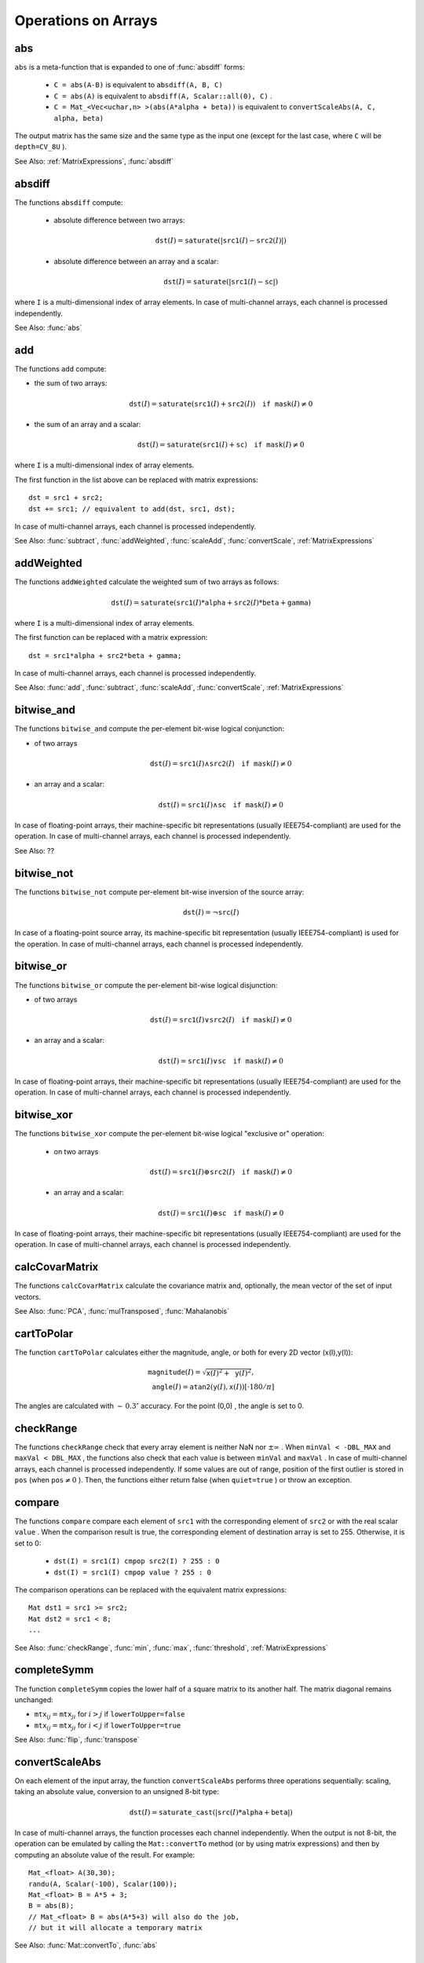Operations on Arrays
====================

.. highlight:: cpp

.. index:: abs

.. _abs:

abs
-------
.. c:function:: MatExpr<...> abs(const Mat& src)

.. c:function:: MatExpr<...> abs(const MatExpr<...>& src)

    Computes an absolute value of each matrix element.

    :param src: Matrix or matrix expression.
    
``abs`` is a meta-function that is expanded to one of :func:`absdiff` forms:

    * ``C = abs(A-B)``     is equivalent to ``absdiff(A, B, C)``     

    * ``C = abs(A)``     is equivalent to ``absdiff(A, Scalar::all(0), C)``     .

    * ``C = Mat_<Vec<uchar,n> >(abs(A*alpha + beta))``     is equivalent to ``convertScaleAbs(A, C, alpha, beta)``
    
The output matrix has the same size and the same type as the input one (except for the last case, where ``C`` will be ``depth=CV_8U`` ).

See Also: :ref:`MatrixExpressions`, 
:func:`absdiff`

.. index:: absdiff

.. _absdiff:

absdiff
-----------

.. c:function:: void absdiff(const Mat& src1, const Mat& src2, Mat& dst)
.. c:function:: void absdiff(const Mat& src1, const Scalar& sc, Mat& dst)

    Computes the per-element absolute difference between 2 arrays or between an array and a scalar.

    :param src1: The first input array.
    :param src2: The second input array of the same size and type as  ``src1`` .
    
    :param sc: A scalar. This is the second input parameter.
    
    :param dst: The destination array of the same size and type as  ``src1`` . See  ``Mat::create`` .
    
The functions ``absdiff`` compute:

 * absolute difference between two arrays:

    .. math::
        \texttt{dst} (I) =  \texttt{saturate} (| \texttt{src1} (I) -  \texttt{src2} (I)|)

 * absolute difference between an array and a scalar:

    .. math::
        \texttt{dst} (I) =  \texttt{saturate} (| \texttt{src1} (I) -  \texttt{sc} |)

where  ``I`` is a multi-dimensional index of array elements.
In case of multi-channel arrays, each channel is processed independently.

See Also: :func:`abs`

.. index:: add

.. _add:

add
-------
.. c:function:: void add(const Mat& src1, const Mat& src2, Mat& dst)

.. c:function:: void add(const Mat& src1, const Mat& src2, Mat& dst, const Mat& mask)

.. c:function:: void add(const Mat& src1, const Scalar& sc, Mat& dst, const Mat& mask=Mat())

    Computes the per-element sum of two arrays or an array and a scalar.

    :param src1: The first source array.

    :param src2: The second source array of the same size and type as  ``src1`` .
    
    :param sc: Scalar. This is the second input parameter.

    :param dst: Destination array of the same size and type as  ``src1`` . See  ``Mat::create`` .
    
    :param mask: Optional operation mask, 8-bit single channel array, that specifies elements of the destination array to be changed.

The functions ``add`` compute:

*
    the sum of two arrays:

    .. math::

        \texttt{dst} (I) =  \texttt{saturate} ( \texttt{src1} (I) +  \texttt{src2} (I)) \quad \texttt{if mask} (I) \ne0

*
    the sum of an array and a scalar:

    .. math::

        \texttt{dst} (I) =  \texttt{saturate} ( \texttt{src1} (I) +  \texttt{sc} ) \quad \texttt{if mask} (I) \ne0

where ``I`` is a multi-dimensional index of array elements.

The first function in the list above can be replaced with matrix expressions: ::

    dst = src1 + src2;
    dst += src1; // equivalent to add(dst, src1, dst);


In case of multi-channel arrays, each channel is processed independently.

See Also:
:func:`subtract`,
:func:`addWeighted`,
:func:`scaleAdd`,
:func:`convertScale`,
:ref:`MatrixExpressions`

.. index:: addWeighted

.. _addWeighted:

addWeighted
---------------
.. c:function:: void addWeighted(const Mat& src1, double alpha, const Mat& src2, double beta, double gamma, Mat& dst)

    Computes the weighted sum of two arrays.

    :param src1: The first source array.

    :param alpha: Weight for the first array elements.

    :param src2: The second source array of the same size and type as  ``src1`` .
    
    :param beta: Weight for the second array elements.

    :param dst: Destination array of the same size and type as  ``src1`` .
    
    :param gamma: Scalar added to each sum.

The functions ``addWeighted`` calculate the weighted sum of two arrays as follows:

.. math::

    \texttt{dst} (I)= \texttt{saturate} ( \texttt{src1} (I)* \texttt{alpha} +  \texttt{src2} (I)* \texttt{beta} +  \texttt{gamma} )

where ``I`` is a multi-dimensional index of array elements.

The first function can be replaced with a matrix expression: ::

    dst = src1*alpha + src2*beta + gamma;


In case of multi-channel arrays, each channel is processed independently.

See Also:
:func:`add`,
:func:`subtract`,
:func:`scaleAdd`,
:func:`convertScale`,
:ref:`MatrixExpressions`

.. index:: bitwise_and

.. _bitwise_and_:

bitwise_and
-----------
.. c:function:: void bitwise_and(const Mat& src1, const Mat& src2, Mat& dst, const Mat& mask=Mat())

.. c:function:: void bitwise_and(const Mat& src1, const Scalar& sc, Mat& dst, const Mat& mask=Mat())

    Calculates the per-element bit-wise conjunction of two arrays or an array and a scalar.

    :param src1: The first source array.

    :param src2: The second source array of the same size and type as  ``src1`` .
    
    :param sc: Scalar. This is the second input parameter.

    :param dst: Destination array of the same size and type as  ``src1`` . See  ``Mat::create`` .    
    
    :param mask: Optional operation mask, 8-bit single channel array, that specifies elements of the destination array to be changed.

The functions ``bitwise_and`` compute the per-element bit-wise logical conjunction:

*
    of two arrays

    .. math::

        \texttt{dst} (I) =  \texttt{src1} (I)  \wedge \texttt{src2} (I) \quad \texttt{if mask} (I) \ne0

*
    an array and a scalar:

    .. math::

        \texttt{dst} (I) =  \texttt{src1} (I)  \wedge \texttt{sc} \quad \texttt{if mask} (I) \ne0

In case of floating-point arrays, their machine-specific bit representations (usually IEEE754-compliant) are used for the operation. In case of multi-channel arrays, each channel is processed independently.

See Also: ??

.. index:: bitwise_not

.. _bitwise_not_:

bitwise_not
-----------
.. c:function:: void bitwise_not(const Mat& src, Mat& dst)

    Inverts every bit of an array.

    :param src1: Source array.

    :param dst: Destination array. It is reallocated to be of the same size and type as  ``src`` . See  ``Mat::create`` .
    
    :param mask: Optional operation mask, 8-bit single channel array, that specifies elements of the destination array to be changed.

The functions ``bitwise_not`` compute per-element bit-wise inversion of the source array:

.. math::

    \texttt{dst} (I) =  \neg \texttt{src} (I)

In case of a floating-point source array, its machine-specific bit representation (usually IEEE754-compliant) is used for the operation. In case of multi-channel arrays, each channel is processed independently.

.. index:: bitwise_or

.. _bitwise_or_:

bitwise_or
----------
.. c:function:: void bitwise_or(const Mat& src1, const Mat& src2, Mat& dst, const Mat& mask=Mat())

.. c:function:: void bitwise_or(const Mat& src1, const Scalar& sc, Mat& dst, const Mat& mask=Mat())

    Calculates the per-element bit-wise disjunction of two arrays or an array and a scalar.

    :param src1: The first source array.

    :param src2: The second source array of the same size and type as  ``src1`` .
    
    :param sc: Scalar. This is the second input parameter.

    :param dst: Destination array. It is reallocated to be of the same size and type as  ``src1`` . See  ``Mat::create`` .
    
    :param mask: Optional operation mask, 8-bit single channel array, that specifies elements of the destination array to be changed.

The functions ``bitwise_or`` compute the per-element bit-wise logical disjunction:

*
    of two arrays

    .. math::

        \texttt{dst} (I) =  \texttt{src1} (I)  \vee \texttt{src2} (I) \quad \texttt{if mask} (I) \ne0

*
    an array and a scalar:

    .. math::

        \texttt{dst} (I) =  \texttt{src1} (I)  \vee \texttt{sc} \quad \texttt{if mask} (I) \ne0

In case of floating-point arrays, their machine-specific bit representations (usually IEEE754-compliant) are used for the operation. In case of multi-channel arrays, each channel is processed independently.

.. index:: bitwise_xor

.. _bitwise_xor_:

bitwise_xor
-----------
.. c:function:: void bitwise_xor(const Mat& src1, const Mat& src2, Mat& dst, const Mat& mask=Mat())

.. c:function:: void bitwise_xor(const Mat& src1, const Scalar& sc, Mat& dst, const Mat& mask=Mat())

    Calculates the per-element bit-wise "exclusive or" operation on two arrays or an array and a scalar.

    :param src1: The first source array.

    :param src2: The second source array of the same size and type as  ``src1`` .
    
    :param sc: Scalar. This is the second input parameter.

    :param dst: Destination array. It is reallocated to be of the same size and type as  ``src1`` . See  ``Mat::create`` .
    
    :param mask: Optional operation mask, 8-bit single channel array, that specifies elements of the destination array to be changed.

The functions ``bitwise_xor`` compute the per-element bit-wise logical "exclusive or" operation:

 * on two arrays

    .. math::

        \texttt{dst} (I) =  \texttt{src1} (I)  \oplus \texttt{src2} (I) \quad \texttt{if mask} (I) \ne0

 * an array and a scalar:

    .. math::

        \texttt{dst} (I) =  \texttt{src1} (I)  \oplus \texttt{sc} \quad \texttt{if mask} (I) \ne0

In case of floating-point arrays, their machine-specific bit representations (usually IEEE754-compliant) are used for the operation. In case of multi-channel arrays, each channel is processed independently.

.. index:: calcCovarMatrix

.. _calcCovarMatrix:

calcCovarMatrix
---------------

.. c:function:: void calcCovarMatrix( const Mat* samples, int nsamples, Mat& covar, Mat& mean, int flags, int ctype=CV_64F)

.. c:function:: void calcCovarMatrix( const Mat& samples, Mat& covar, Mat& mean, int flags, int ctype=CV_64F)

    Calculates the covariance matrix of a set of vectors.

    :param samples: Samples stored either as separate matrices or as rows/columns of a single matrix.

    :param nsamples: The number of samples when they are stored separately.

    :param covar: The output covariance matrix of the type= ``ctype``  and square size.

    :param mean: The input or output (depending on the flags) array - the mean (average) vector of the input vectors.

    :param flags: Operation flags, a combination of the following values:

            * **CV_COVAR_SCRAMBLED** The output covariance matrix is calculated as:

                .. math::

                      \texttt{scale}   \cdot  [  \texttt{vects}  [0]-  \texttt{mean}  , \texttt{vects}  [1]-  \texttt{mean}  ,...]^T  \cdot  [ \texttt{vects}  [0]- \texttt{mean}  , \texttt{vects}  [1]- \texttt{mean}  ,...],
                      
                The covariance matrix will be  :math:`\texttt{nsamples} \times \texttt{nsamples}` . Such an unusual covariance matrix is used for fast PCA of a set of very large vectors (see, for example, the EigenFaces technique for face recognition). Eigenvalues of this "scrambled" matrix match the eigenvalues of the true covariance matrix. The "true" eigenvectors can be easily calculated from the eigenvectors of the "scrambled" covariance matrix.

            * **CV_COVAR_NORMAL** The output covariance matrix is calculated as:

                .. math::

                      \texttt{scale}   \cdot  [  \texttt{vects}  [0]-  \texttt{mean}  , \texttt{vects}  [1]-  \texttt{mean}  ,...]  \cdot  [ \texttt{vects}  [0]- \texttt{mean}  , \texttt{vects}  [1]- \texttt{mean}  ,...]^T,
                      
                ``covar``  will be a square matrix of the same size as the total number of elements in each input vector. One and only one of  ``CV_COVAR_SCRAMBLED``  and ``CV_COVAR_NORMAL``  must be specified.

            * **CV_COVAR_USE_AVG** If the flag is specified, the function does not calculate  ``mean``  from the input vectors but, instead, uses the passed  ``mean``  vector. This is useful if  ``mean``  has been pre-computed or known in advance, or if the covariance matrix is calculated by parts. In this case, ``mean``  is not a mean vector of the input sub-set of vectors but rather the mean vector of the whole set.

            * **CV_COVAR_SCALE** If the flag is specified, the covariance matrix is scaled. In the "normal" mode,  ``scale``  is  ``1./nsamples`` . In the "scrambled" mode,  ``scale``  is the reciprocal of the total number of elements in each input vector. By default (if the flag is not specified), the covariance matrix is not scaled (  ``scale=1`` ).

            * **CV_COVAR_ROWS** [Only useful in the second variant of the function] If the flag is specified, all the input vectors are stored as rows of the  ``samples``  matrix.  ``mean``  should be a single-row vector in this case.

            * **CV_COVAR_COLS** [Only useful in the second variant of the function] If the flag is specified, all the input vectors are stored as columns of the  ``samples``  matrix.  ``mean``  should be a single-column vector in this case.

The functions ``calcCovarMatrix`` calculate the covariance matrix and, optionally, the mean vector of the set of input vectors.

See Also:
:func:`PCA`,
:func:`mulTransposed`,
:func:`Mahalanobis`

.. index:: cartToPolar

.. _cartToPolar:

cartToPolar
-----------

.. c:function:: void cartToPolar(const Mat& x, const Mat& y, Mat& magnitude, Mat& angle, bool angleInDegrees=false)

    Calculates the magnitude and angle of 2D vectors.

    :param x: The array of x-coordinates. This must be a single-precision or double-precision floating-point array.

    :param y: The array of y-coordinates. It must have the same size and same type as  ``x`` .
    
    :param magnitude: The destination array of magnitudes of the same size and type as  ``x`` .
    
    :param angle: The destination array of angles of the same size and type as  ``x`` . The angles are measured in radians  :math:`(0`  to  :math:`2 \pi )`  or in degrees (0 to 360 degrees).

    :param angleInDegrees: The flag indicating whether the angles are measured in radians, which is a default mode, or in degrees.

The function ``cartToPolar`` calculates either the magnitude, angle, or both for every 2D vector (x(I),y(I)):

.. math::

    \begin{array}{l} \texttt{magnitude} (I)= \sqrt{\texttt{x}(I)^2+\texttt{y}(I)^2} , \\ \texttt{angle} (I)= \texttt{atan2} ( \texttt{y} (I), \texttt{x} (I))[ \cdot180 / \pi ] \end{array}

The angles are calculated with
:math:`\sim\,0.3^\circ` accuracy. For the point (0,0) , the angle is set to 0.

.. index:: checkRange

.. _checkRange:

checkRange
----------

.. c:function:: bool checkRange(const Mat& src, bool quiet=true, Point* pos=0, double minVal=-DBL_MAX, double maxVal=DBL_MAX)

    Checks every element of an input array for invalid values.

    :param src: The array to check.

    :param quiet: The flag indicating whether the functions quietly return false when the array elements are out of range or they throw an exception.

    :param pos: An optional output parameter, where the position of the first outlier is stored. In the second function  ``pos`` , when not NULL, must be a pointer to array of  ``src.dims``  elements.

    :param minVal: The inclusive lower boundary of valid values range.

    :param maxVal: The exclusive upper boundary of valid values range.

The functions ``checkRange`` check that every array element is neither NaN nor
:math:`\pm \infty` . When ``minVal < -DBL_MAX`` and ``maxVal < DBL_MAX`` , the functions also check that each value is between ``minVal`` and ``maxVal`` . In case of multi-channel arrays, each channel is processed independently.
If some values are out of range, position of the first outlier is stored in ``pos`` (when
:math:`\texttt{pos}\ne0` ). Then, the functions either return false (when ``quiet=true`` ) or throw an exception.

.. index:: compare

.. _compare:

compare
-------

.. c:function:: void compare(const Mat& src1, const Mat& src2, Mat& dst, int cmpop)

.. c:function:: void compare(const Mat& src1, double value, Mat& dst, int cmpop)

    Performs the per-element comparison of two arrays or an array and scalar value.

    :param src1: The first source array.

    :param src2: The second source array of the same size and type as  ``src1`` .
    
    :param value: Scalar value to compare each array element with.

    :param dst: Destination array of the same size as  ``src1``  and type= ``CV_8UC1`` .
    
    :param cmpop: Flag specifying the relation between the elements to be checked.

            * **CMP_EQ** :math:`\texttt{src1}(I) = \texttt{src2}(I)`  or  :math:`\texttt{src1}(I) = \texttt{value}`
            * **CMP_GT** :math:`\texttt{src1}(I) > \texttt{src2}(I)`  or  :math:`\texttt{src1}(I) > \texttt{value}`
            * **CMP_GE** :math:`\texttt{src1}(I) \geq \texttt{src2}(I)`  or  :math:`\texttt{src1}(I) \geq \texttt{value}`             
            * **CMP_LT** :math:`\texttt{src1}(I) < \texttt{src2}(I)`  or  :math:`\texttt{src1}(I) < \texttt{value}`             
            * **CMP_LE** :math:`\texttt{src1}(I) \leq \texttt{src2}(I)`  or  :math:`\texttt{src1}(I) \leq \texttt{value}`             
            * **CMP_NE** :math:`\texttt{src1}(I) \ne \texttt{src2}(I)`  or  :math:`\texttt{src1}(I) \ne \texttt{value}`
            
The functions ``compare`` compare each element of ``src1`` with the corresponding element of ``src2`` or with the real scalar ``value`` . When the comparison result is true, the corresponding element of destination array is set to 255. Otherwise, it is set to 0:

    * ``dst(I) = src1(I) cmpop src2(I) ? 255 : 0``
    * ``dst(I) = src1(I) cmpop value ? 255 : 0``
    
The comparison operations can be replaced with the equivalent matrix expressions: ::

    Mat dst1 = src1 >= src2;
    Mat dst2 = src1 < 8;
    ...


See Also:
:func:`checkRange`,
:func:`min`,
:func:`max`,
:func:`threshold`,
:ref:`MatrixExpressions`

.. index:: completeSymm

.. _completeSymm:

completeSymm
------------

.. c:function:: void completeSymm(Mat& mtx, bool lowerToUpper=false)

    Copies the lower or the upper half of a square matrix to another half.

    :param mtx: Input-output floating-point square matrix.

    :param lowerToUpper: If true, the lower half is copied to the upper half. Otherwise, the upper half is copied to the lower half.

The function ``completeSymm`` copies the lower half of a square matrix to its another half. The matrix diagonal remains unchanged:

*
    :math:`\texttt{mtx}_{ij}=\texttt{mtx}_{ji}`     for
    :math:`i > j`     if ``lowerToUpper=false``
    
*
    :math:`\texttt{mtx}_{ij}=\texttt{mtx}_{ji}`     for
    :math:`i < j`     if ``lowerToUpper=true``
    
See Also: :func:`flip`,
:func:`transpose`

.. index:: convertScaleAbs

.. _convertScaleAbs:

convertScaleAbs
---------------

.. c:function:: void convertScaleAbs(const Mat& src, Mat& dst, double alpha=1, double beta=0)

    Scales, computes absolute values, and converts the result to 8-bit.

    :param src: Source array.

    :param dst: Destination array.

    :param alpha: Optional scale factor.

    :param beta: Optional delta added to the scaled values.

On each element of the input array, the function ``convertScaleAbs`` performs three operations sequentially: scaling, taking an absolute value, conversion to an unsigned 8-bit type:

.. math::

    \texttt{dst} (I)= \texttt{saturate\_cast<uchar>} (| \texttt{src} (I)* \texttt{alpha} +  \texttt{beta} |)

In case of multi-channel arrays, the function processes each channel independently. When the output is not 8-bit, the operation can be emulated by calling the ``Mat::convertTo`` method (or by using matrix expressions) and then by computing an absolute value of the result. For example: ::

    Mat_<float> A(30,30);
    randu(A, Scalar(-100), Scalar(100));
    Mat_<float> B = A*5 + 3;
    B = abs(B);
    // Mat_<float> B = abs(A*5+3) will also do the job,
    // but it will allocate a temporary matrix


See Also:
:func:`Mat::convertTo`,
:func:`abs`

.. index:: countNonZero

.. _countNonZero:

countNonZero
------------

.. c:function:: int countNonZero( const Mat& mtx )

    Counts non-zero array elements.

    :param mtx: Single-channel array.

The function ``cvCountNonZero`` returns the number of non-zero elements in ``mtx`` :

.. math::

    \sum _{I: \; \texttt{mtx} (I) \ne0 } 1

See Also:
:func:`mean`,
:func:`meanStdDev`,
:func:`norm`,
:func:`minMaxLoc`,
:func:`calcCovarMatrix`

.. index:: cubeRoot

.. _cubeRoot:

cubeRoot
--------

.. c:function:: float cubeRoot(float val)

    Computes the cube root of an argument.

    :param val: A function argument.

The function ``cubeRoot`` computes :math:`\sqrt[3]{\texttt{val}}`. Negative arguments are handled correctly. *NaN*
and :math:`\pm\infty` are not handled. The accuracy approaches the maximum possible accuracy for single-precision data.

.. index:: cvarrToMat

.. _cvarrToMat:

cvarrToMat
----------

.. c:function:: Mat cvarrToMat(const CvArr* src, bool copyData=false, bool allowND=true, int coiMode=0)

    Converts ``CvMat``, ``IplImage`` , or ``CvMatND`` to ``Mat``.

    :param src: The source ``CvMat``, ``IplImage`` , or  ``CvMatND`` .
    
    :param copyData: When it is false (default value), no data is copied and only the new header is created. In this case, the original array should not be deallocated while the new matrix header is used. If the parameter is true, all the data is copied and you may deallocate the original array right after the conversion.

    :param allowND: When it is true (default value),  ``CvMatND``  is converted to  ``Mat`` , if it is possible (for example, when the data is contiguous). If it is not possible, or when the parameter is false, the function will report an error.

    :param coiMode: The parameter specifies how the IplImage COI (when set) is handled.

        *  If  ``coiMode=0`` , the function reports an error if COI is set.

        *  If  ``coiMode=1`` , the function never reports an error. Instead, it returns the header to the whole original image and you will have to check and process COI manually. See  :func:`extractImageCOI` .

The function ``cvarrToMat`` converts ``CvMat``, ``IplImage`` , or ``CvMatND`` header to
:func:`Mat` header, and optionally duplicates the underlying data. The constructed header is returned by the function.

When ``copyData=false`` , the conversion is done really fast (in O(1) time) and the newly created matrix header will have ``refcount=0`` , which means that no reference counting is done for the matrix data. In this case, you have to preserve the data until the new header is destructed. Otherwise, when ``copyData=true`` , the new buffer is allocated and managed as if you created a new matrix from scratch and copied the data there. That is, ``cvarrToMat(src, true) :math:`\sim` cvarrToMat(src, false).clone()`` (assuming that COI is not set). The function provides a uniform way of supporting
``CvArr`` paradigm in the code that is migrated to use new-style data structures internally. The reverse transformation, from
:func:`Mat` to
``CvMat`` or
``IplImage`` can be done by a simple assignment: ::

    CvMat* A = cvCreateMat(10, 10, CV_32F);
    cvSetIdentity(A);
    IplImage A1; cvGetImage(A, &A1);
    Mat B = cvarrToMat(A);
    Mat B1 = cvarrToMat(&A1);
    IplImage C = B;
    CvMat C1 = B1;
    // now A, A1, B, B1, C and C1 are different headers
    // for the same 10x10 floating-point array.
    // note that you will need to use "&"
    // to pass C & C1 to OpenCV functions, for example:
    printf("


Normally, the function is used to convert an old-style 2D array (
``CvMat`` or
``IplImage`` ) to ``Mat`` . However, the function can also take
``CvMatND`` as an input and create
:func:`Mat` for it, if it is possible. And, for ``CvMatND A`` , it is possible if and only if ``A.dim[i].size*A.dim.step[i] == A.dim.step[i-1]`` for all or for all but one ``i, 0 < i < A.dims`` . That is, the matrix data should be continuous or it should be representable as a sequence of continuous matrices. By using this function in this way, you can process
``CvMatND`` using an arbitrary element-wise function. But for more complex operations, such as filtering functions, it will not work, and you need to convert
``CvMatND`` to
:func:`MatND` using the corresponding constructor of the latter.

The last parameter, ``coiMode`` , specifies how to deal with an image with COI set. By default, it is 0 and the function reports an error when an image with COI comes in. And ``coiMode=1`` means that no error is signalled. You have to check COI presence and handle it manually. The modern structures, such as
:func:`Mat` and
:func:`MatND` do not support COI natively. To process an individual channel of a new-style array, you need either to organize a loop over the array (for example, using matrix iterators) where the channel of interest will be processed, or extract the COI using
:func:`mixChannels` (for new-style arrays) or
:func:`extractImageCOI` (for old-style arrays), process this individual channel, and insert it back to the destination array if needed (using
:func:`mixChannel` or
:func:`insertImageCOI` , respectively).

See Also:
:func:`cvGetImage`,
:func:`cvGetMat`,
:func:`cvGetMatND`,
:func:`extractImageCOI`,
:func:`insertImageCOI`,
:func:`mixChannels` 

.. index:: dct

.. _dct:

dct
-------
.. c:function:: void dct(const Mat& src, Mat& dst, int flags=0)

    Performs a forward or inverse discrete Cosine transform of 1D or 2D array.

    :param src: The source floating-point array.

    :param dst: The destination array of the same size and type as  ``src`` .
    
    :param flags: Transformation flags, a combination of the following values:

            * **DCT_INVERSE** Perform an inverse 1D or 2D transform instead of the default forward transform.

            * **DCT_ROWS** Perform a forward or inverse transform of every individual row of the input matrix. This flag enables you to transform multiple vectors simultaneously and can be used to decrease the overhead (which is sometimes several times larger than the processing itself) to perform 3D and higher-dimensional transforms and so forth.

The function ``dct`` performs a forward or inverse discrete Cosine transform (DCT) of a 1D or 2D floating-point array:

* Forward Cosine transform of a 1D vector of
:math:`N` elements:

.. math::

    Y = C^{(N)}  \cdot X

where

.. math::

    C^{(N)}_{jk}= \sqrt{\alpha_j/N} \cos \left ( \frac{\pi(2k+1)j}{2N} \right )

and
:math:`\alpha_0=1`,:math:`\alpha_j=2` for
:math:`j > 0` .

* Inverse Cosine transform of a 1D vector of N elements:

.. math::

    X =  \left (C^{(N)} \right )^{-1}  \cdot Y =  \left (C^{(N)} \right )^T  \cdot Y

(since
:math:`C^{(N)}` is an orthogonal matrix,
:math:`C^{(N)} \cdot \left(C^{(N)}\right)^T = I` )

* Forward Cosine transform of 2D
:math:`M \times N` matrix:

.. math::

    Y = C^{(N)}  \cdot X  \cdot \left (C^{(N)} \right )^T

* Inverse Cosine transform of a 2D vector of
:math:`M \times N` elements:

.. math::

    X =  \left (C^{(N)} \right )^T  \cdot X  \cdot C^{(N)}

The function chooses the mode of operation by looking at the flags and size of the input array:

*
    If ``(flags & DCT_INVERSE) == 0``     , the function does a forward 1D or 2D transform. Otherwise, it is an inverse 1D or 2D transform.

*
    If ``(flags & DCT_ROWS) :math:`\ne` 0``     , the function performs a 1D transform of each row.

*
    If the array is a single column or a single row, the function performs a 1D transform.

*
    If none of the above is true, the function performs a 2D transform.

**Note**
: 
Currently ``dct`` supports even-size arrays (2, 4, 6 ...). For data analysis and approximation, you can pad the array when necessary.

Also, the function performance depends very much, and not monotonically, on the array size (see
:func:`getOptimalDFTSize` ). In the current implementation DCT of a vector of size ``N`` is computed via DFT of a vector of size ``N/2`` . Thus, the optimal DCT size
:math:`\texttt{N}^*\geq\texttt{N}` can be computed as: ::

    size_t getOptimalDCTSize(size_t N) { return 2*getOptimalDFTSize((N+1)/2); }


See Also:
:func:`dft`,
:func:`getOptimalDFTSize`,
:func:`idct`

.. index:: dft

.. _dft:

dft
---

.. c:function:: void dft(const Mat& src, Mat& dst, int flags=0, int nonzeroRows=0)

    Performs a forward or inverse Discrete Fourier transform of a 1D or 2D floating-point array.

    :param src: Source array that could be real or complex.

    :param dst: Destination array whose size and type depends on the  ``flags`` .
    
    :param flags: Transformation flags representing a combination of the following values:

            * **DFT_INVERSE** Perform an inverse 1D or 2D transform instead of the default forward transform.

            * **DFT_SCALE** Scale the result: divide it by the number of array elements. Normally, it is combined with  ``DFT_INVERSE`` .             .
            * **DFT_ROWS** Perform a forward or inverse transform of every individual row of the input matrix. This flag enables you to transform multiple vectors simultaneously and can be used to decrease the overhead (which is sometimes several times larger than the processing itself) to perform 3D and higher-dimensional transforms and so forth.

            * **DFT_COMPLEX_OUTPUT** Perform a forward transformation of 1D or 2D real array. The result, though being a complex array, has complex-conjugate symmetry ( *CCS* ).?? See the description below for details. Such an array can be packed into a real array of the same size as input, which is the fastest option and which is what the function does by default. However, you may wish to get a full complex array (for simpler spectrum analysis, and so on). Pass the flag to enable the function to produce a full-size complex output array.

            * **DFT_REAL_OUTPUT** Perform an inverse transformation of 1D or 2D complex array. The result is normally a complex array of the same size. However, if the source array has conjugate-complex symmetry (for example, it is a result of forward transformation with  ``DFT_COMPLEX_OUTPUT``  flag), the output is a real array. While the function itself does not check whether the input is symmetrical or not, you can pass the flag and then the function will assume the symmetry and produce the real output array. Note that when the input is packed into a real array and inverse transformation is executed, the function treats the input as a packed complex-conjugate symmetrical array. So, the output will also be a real array.

    :param nonzeroRows: When the parameter  :math:`\ne 0` , the function assumes that only the first  ``nonzeroRows``  rows of the input array ( ``DFT_INVERSE``  is not set) or only the first  ``nonzeroRows``  of the output array ( ``DFT_INVERSE``  is set) contain non-zeros. Thus, the function can handle the rest of the rows more efficiently and save some time. This technique is very useful for computing array cross-correlation or convolution using DFT.

Forward Fourier transform of 1D vector of N elements:

.. math::

    Y = F^{(N)}  \cdot X,

where
:math:`F^{(N)}_{jk}=\exp(-2\pi i j k/N)` and
:math:`i=\sqrt{-1}` Inverse Fourier transform of 1D vector of N elements:

.. math::

    \begin{array}{l} X'=  \left (F^{(N)} \right )^{-1}  \cdot Y =  \left (F^{(N)} \right )^*  \cdot y  \\ X = (1/N)  \cdot X, \end{array}

where
:math:`F^*=\left(\textrm{Re}(F^{(N)})-\textrm{Im}(F^{(N)})\right)^T` Forward Fourier transform of 2D vector of
:math:`M \times N` elements:

.. math::

    Y = F^{(M)}  \cdot X  \cdot F^{(N)}

Inverse Fourier transform of 2D vector of
:math:`M \times N` elements:

.. math::

    \begin{array}{l} X'=  \left (F^{(M)} \right )^*  \cdot Y  \cdot \left (F^{(N)} \right )^* \\ X =  \frac{1}{M \cdot N} \cdot X' \end{array}

In case of real (single-channel) data, the packed format is called
*CCS*
(complex-conjugate-symmetrical). It was borrowed from IPL and used to represent the result of a forward Fourier transform or input for an inverse Fourier transform:

.. math::

    \begin{bmatrix} Re Y_{0,0} & Re Y_{0,1} & Im Y_{0,1} & Re Y_{0,2} & Im Y_{0,2} &  \cdots & Re Y_{0,N/2-1} & Im Y_{0,N/2-1} & Re Y_{0,N/2}  \\ Re Y_{1,0} & Re Y_{1,1} & Im Y_{1,1} & Re Y_{1,2} & Im Y_{1,2} &  \cdots & Re Y_{1,N/2-1} & Im Y_{1,N/2-1} & Re Y_{1,N/2}  \\ Im Y_{1,0} & Re Y_{2,1} & Im Y_{2,1} & Re Y_{2,2} & Im Y_{2,2} &  \cdots & Re Y_{2,N/2-1} & Im Y_{2,N/2-1} & Im Y_{1,N/2}  \\ \hdotsfor{9} \\ Re Y_{M/2-1,0} &  Re Y_{M-3,1}  & Im Y_{M-3,1} &  \hdotsfor{3} & Re Y_{M-3,N/2-1} & Im Y_{M-3,N/2-1}& Re Y_{M/2-1,N/2}  \\ Im Y_{M/2-1,0} &  Re Y_{M-2,1}  & Im Y_{M-2,1} &  \hdotsfor{3} & Re Y_{M-2,N/2-1} & Im Y_{M-2,N/2-1}& Im Y_{M/2-1,N/2}  \\ Re Y_{M/2,0}  &  Re Y_{M-1,1} &  Im Y_{M-1,1} &  \hdotsfor{3} & Re Y_{M-1,N/2-1} & Im Y_{M-1,N/2-1}& Re Y_{M/2,N/2} \end{bmatrix}

In case of 1D transform of a real vector, the output looks like the first row of the matrix above.

So, the function chooses an operation mode depending on the flags and size of the input array:

 * If ``DFT_ROWS`` is set or the input array has a single row or single column, the function performs a 1D forward or inverse transform of each row of a matrix when ``DFT_ROWS`` is set. Otherwise, it performs a 2D transform.

 * If the input array is real and ``DFT_INVERSE`` is not set, the function performs a forward 1D or 2D transform:

    * When ``DFT_COMPLEX_OUTPUT`` is set, the output is a complex matrix of the same size as input.

    * When ``DFT_COMPLEX_OUTPUT`` is not set, the output is a real matrix of the same size as input. In case of 2D transform, it uses the packed format as shown above. In case of a single 1D transform, it looks like the first row of the matrix above. In case of multiple 1D transforms (when using the ``DCT_ROWS``         flag), each row of the output matrix looks like the first row of the matrix above.

 * If the input array is complex and either ``DFT_INVERSE``     or ``DFT_REAL_OUTPUT``     are not set, the output is a complex array of the same size as input. The function performs a forward or inverse 1D or 2D transform of the whole input array or each row of the input array independently, depending on the flags ``DFT_INVERSE`` and ``DFT_ROWS``.

 * When ``DFT_INVERSE`` is set and the input array is real, or it is complex but ``DFT_REAL_OUTPUT``     is set, the output is a real array of the same size as input. The function performs a 1D or 2D inverse transformation of the whole input array or each individual row, depending on the flags ``DFT_INVERSE`` and ``DFT_ROWS``.

If ``DFT_SCALE`` is set, the scaling is done after the transformation.

Unlike
:func:`dct` , the function supports arrays of arbitrary size. But only those arrays are processed efficiently, whose sizes can be factorized in a product of small prime numbers (2, 3, and 5 in the current implementation). Such an efficient DFT size can be computed using the
:func:`getOptimalDFTSize` method.

Here is a sample illustrating how to compute a DFT-based convolution of two 2D real arrays: ::

    void convolveDFT(const Mat& A, const Mat& B, Mat& C)
    {
        // reallocate the output array if needed
        C.create(abs(A.rows - B.rows)+1, abs(A.cols - B.cols)+1, A.type());
        Size dftSize;
        // compute the size of DFT transform
        dftSize.width = getOptimalDFTSize(A.cols + B.cols - 1);
        dftSize.height = getOptimalDFTSize(A.rows + B.rows - 1);

        // allocate temporary buffers and initialize them with 0's
        Mat tempA(dftSize, A.type(), Scalar::all(0));
        Mat tempB(dftSize, B.type(), Scalar::all(0));

        // copy A and B to the top-left corners of tempA and tempB, respectively
        Mat roiA(tempA, Rect(0,0,A.cols,A.rows));
        A.copyTo(roiA);
        Mat roiB(tempB, Rect(0,0,B.cols,B.rows));
        B.copyTo(roiB);

        // now transform the padded A & B in-place;
        // use "nonzeroRows" hint for faster processing
        dft(tempA, tempA, 0, A.rows);
        dft(tempB, tempB, 0, B.rows);

        // multiply the spectrums;
        // the function handles packed spectrum representations well
        mulSpectrums(tempA, tempB, tempA);

        // transform the product back from the frequency domain.
        // Even though all the result rows will be non-zero,
        // you need only the first C.rows of them, and thus you
        // pass nonzeroRows == C.rows
        dft(tempA, tempA, DFT_INVERSE + DFT_SCALE, C.rows);

        // now copy the result back to C.
        tempA(Rect(0, 0, C.cols, C.rows)).copyTo(C);

        // all the temporary buffers will be deallocated automatically
    }


To optimize this sample, consider the following approaches:

*
    Since :math:`\texttt{nonzeroRows} \ne 0`     is passed to the forward transform calls and since  ``A``     / ``B``     is copied to the top-left corners of ``tempA``     / ``tempB``     , respectively, it is not necessary to clear the whole ``tempA``     and ``tempB``     . It is only necessary to clear the ``tempA.cols - A.cols``     ( ``tempB.cols - B.cols``     ) rightmost columns of the matrices.

* This DFT-based convolution does not have to be applied to the whole big arrays, especially if ``B``     is significantly smaller than ``A``     or vice versa. Instead, you can compute convolution by parts. To do this, you need to split the destination array ``C``     into multiple tiles. For each tile, estimate which parts of ``A``     and ``B``     are required to compute convolution in this tile. If the tiles in ``C``     are too small, the speed will decrease a lot because of repeated work. In the ultimate case, when each tile in ``C``     is a single pixel, the algorithm becomes equivalent to the naive convolution algorithm. If the tiles are too big, the temporary arrays ``tempA``     and ``tempB``     become too big and there is also a slowdown because of bad cache locality. So, there is an optimal tile size somewhere in the middle.

*
    If different tiles in ``C``     can be computed in parallel and, thus, the convolution is done by parts, the loop can be threaded.

All of the above improvements have been implemented in :func:`matchTemplate` and :func:`filter2D` . Therefore, by using them, you can get the performance even better than with the above theoretically optimal implementation. Though, those two functions actually compute cross-correlation, not convolution, so you need to "flip" the kernel or the image around the center using :func:`flip` .

See Also:
:func:`dct`,
:func:`getOptimalDFTSize`,
:func:`mulSpectrums`,
:func:`filter2D`,
:func:`matchTemplate`,
:func:`flip`,
:func:`cartToPolar`,
:func:`magnitude`,
:func:`phase`

.. index:: divide

.. _divide:

divide
----------
.. c:function:: void divide(const Mat& src1, const Mat& src2, Mat& dst, double scale=1)

.. c:function:: void divide(double scale, const Mat& src2, Mat& dst)

.. c:function:: void divide(const MatND& src1, const MatND& src2, MatND& dst, double scale=1)

.. c:function:: void divide(double scale, const MatND& src2, MatND& dst)

    Performs per-element division of two arrays or a scalar by an array.

    :param src1: The first source array.

    :param src2: The second source array of the same size and type as  ``src1`` .
    
    :param scale: Scalar factor.

    :param dst: The destination array of the same size and type as  ``src2`` .
    
The functions ``divide`` divide one array by another:

.. math::

    \texttt{dst(I) = saturate(src1(I)*scale/src2(I))}

or a scalar by array, when there is no ``src1`` :

.. math::

    \texttt{dst(I) = saturate(scale/src2(I))}

The result has the same type as ``src1`` . When ``src2(I)=0``,``dst(I)=0`` too.

See Also:
:func:`multiply`,
:func:`add`,
:func:`subtract`,
:ref:`MatrixExpressions`

.. index:: determinant

.. _determinant:

determinant
-----------

.. c:function:: double determinant(const Mat& mtx)

    Returns the determinant of a square floating-point matrix.

    :param mtx: The input matrix that must have  ``CV_32FC1``  or  ``CV_64FC1``  type and square size.

The function ``determinant`` computes and returns the determinant of the specified matrix. For small matrices ( ``mtx.cols=mtx.rows<=3`` ),
the direct method is used. For larger matrices, the function uses LU factorization.

For symmetric positively-determined matrices, it is also possible to compute
:func:`SVD` :
:math:`\texttt{mtx}=U \cdot W \cdot V^T` and then calculate the determinant as a product of the diagonal elements of
:math:`W` .

See Also:
:func:`SVD`,
:func:`trace`,
:func:`invert`,
:func:`solve`,
:ref:`MatrixExpressions`

.. index:: eigen

.. _eigen:

eigen
-----

.. c:function:: bool eigen(const Mat& src, Mat& eigenvalues, int lowindex=-1, int highindex=-1)

.. c:function:: bool eigen(const Mat& src, Mat& eigenvalues, Mat& eigenvectors, int lowindex=-1,int highindex=-1)

    Computes eigenvalues and eigenvectors of a symmetric matrix.

    :param src: The input matrix that must have  ``CV_32FC1``  or  ``CV_64FC1``  type, square size and be symmetric:  :math:`\texttt{src}^T=\texttt{src}`
    
    :param eigenvalues: The output vector of eigenvalues of the same type as  ``src`` . The eigenvalues are stored in the descending order.

    :param eigenvectors: The output matrix of eigenvectors. It has the same size and type as  ``src`` . The eigenvectors are stored as subsequent matrix rows, in the same order as the corresponding eigenvalues.

    :param lowindex: Optional index of largest eigenvalue/-vector to calculate. See below for more details.

    :param highindex: Optional index of smallest eigenvalue/-vector to calculate. See below for more details.

The functions ``eigen`` compute just eigenvalues, or eigenvalues and eigenvectors of the symmetric matrix ``src`` : ::

    src*eigenvectors(i,:)' = eigenvalues(i)*eigenvectors(i,:)' (in MATLAB notation)


If either ``low-`` or ``highindex`` is supplied, the other one is required, too.
Indexing is 0-based. For example, to calculate the largest eigenvector/-value set,
``lowindex = highindex = 0`` .
For legacy reasons, this function always returns a square matrix of the same size as the source matrix with eigenvectors and a vector of the length of the source matrix with eigenvalues. The selected eigenvectors/-values are always in the first ``highindex`` - ``lowindex`` + 1 rows.

See Also:
:func:`SVD`,
:func:`completeSymm`,
:func:`PCA`

.. index:: exp

.. _exp:

exp
---

.. c:function:: void exp(const Mat& src, Mat& dst)

.. c:function:: void exp(const MatND& src, MatND& dst)

    Calculates the exponent of every array element.

    :param src: Source array.

    :param dst: Destination array of the same size and same type as  ``src`` .

The function ``exp`` calculates the exponent of every element of the input array:

.. math::

    \texttt{dst} [I] = e^{ \texttt{src} }(I)

The maximum relative error is about
:math:`7 \times 10^{-6}` for single-precision and less than
:math:`10^{-10}` for double-precision. Currently, the function converts denormalized values to zeros on output. Special values (NaN,
:math:`\pm \infty` ) are not handled.

See Also:
:func:`log`,
:func:`cartToPolar`,
:func:`polarToCart`,
:func:`phase`,
:func:`pow`,
:func:`sqrt`,
:func:`magnitude`

.. index:: extractImageCOI

.. _extractImageCOI:

extractImageCOI
---------------

.. c:function:: void extractImageCOI(const CvArr* src, Mat& dst, int coi=-1)

    Extracts the selected image channel.

    :param src: Source array. It should be a pointer to  ``CvMat``  or  ``IplImage`` .
    
    :param dst: Destination array with a single channel and the same size and depth as  ``src`` .
    
    :param coi: If the parameter is  ``>=0`` , it specifies the channel to extract. If it is  ``<0`` and ``src``  is a pointer to  ``IplImage``  with a  valid COI set, the selected COI is extracted.

The function ``extractImageCOI`` is used to extract an image COI from an old-style array and put the result to the new-style C++ matrix. As usual, the destination matrix is reallocated using ``Mat::create`` if needed.

To extract a channel from a new-style matrix, use
:func:`mixChannels` or
:func:`split` .

See Also:
:func:`mixChannels`,
:func:`split`,
:func:`merge`,
:func:`cvarrToMat`,
:func:`cvSetImageCOI`,
:func:`cvGetImageCOI`

.. index:: fastAtan2

.. _fastAtan2:

fastAtan2
---------

.. c:function:: float fastAtan2(float y, float x)

    Calculates the angle of a 2D vector in degrees.

    :param x: x-coordinate of the vector.

    :param y: y-coordinate of the vector.

The function ``fastAtan2`` calculates the full-range angle of an input 2D vector. The angle is measured in degrees and varies from
:math:`0^\circ` to
:math:`360^\circ` . The accuracy is about
:math:`0.3^\circ` .

.. index:: flip

flip
--------
.. c:function:: void flip(const Mat& src, Mat& dst, int flipCode)

    Flips a 2D array around vertical, horizontal, or both axes.

    :param src: Source array.

    :param dst: Destination array of the same size and type as  ``src`` .
    
    :param flipCode: Flag to specify how to flip the array. 0 means flipping around the x-axis. Positive value (for example, 1) means flipping around y-axis. Negative value (for example, -1) means flipping around both axes. See the discussion below for the formulas.

The function ``flip`` flips the array in one of three different ways (row and column indices are 0-based):

.. math::

    \texttt{dst} _{ij} =  \forkthree{\texttt{src}_{\texttt{src.rows}-i-1,j} }{if  \texttt{flipCode} = 0}
    { \texttt{src} _{i, \texttt{src.cols} -j-1}}{if  \texttt{flipCode} > 0}
    { \texttt{src} _{ \texttt{src.rows} -i-1, \texttt{src.cols} -j-1}}{if  \texttt{flipCode} < 0}

The example scenarios of using the function are the following:

*
    Vertical flipping of the image (
    :math:`\texttt{flipCode} = 0`     ) to switch between top-left and bottom-left image origin. This is a typical operation in video processing on Microsoft Windows* OS.

*
    Horizontal flipping of the image with the subsequent horizontal shift and absolute difference calculation to check for a vertical-axis symmetry (
    :math:`\texttt{flipCode} > 0`     ).

*
    Simultaneous horizontal and vertical flipping of the image with the subsequent shift and absolute difference calculation to check for a central symmetry (
    :math:`\texttt{flipCode} < 0`     ).

*
    Reversing the order of 1D point arrays (
    :math:`\texttt{flipCode} > 0`     or
    :math:`\texttt{flipCode} = 0`     ).

See Also: :func:`transpose`,
:func:`repeat`,
:func:`completeSymm`

.. index:: gemm

.. _gemm:

gemm
----

.. c:function:: void gemm(const Mat& src1, const Mat& src2, double alpha, const Mat& src3, double beta, Mat& dst, int flags=0)

    Performs generalized matrix multiplication.

    :param src1: The first multiplied input matrix that should have  ``CV_32FC1`` , ``CV_64FC1`` , ``CV_32FC2`` , or  ``CV_64FC2``  type.

    :param src2: The second multiplied input matrix of the same type as  ``src1`` .
    
    :param alpha: Weight of the matrix product.

    :param src3: The third optional delta matrix added to the matrix product. It should have the same type as  ``src1``  and  ``src2`` .
    
    :param beta: Weight of  ``src3`` .
    
    :param dst: The destination matrix. It has the proper size and the same type as input matrices.

    :param flags: Operation flags:

            * **GEMM_1_T** transpose  ``src1``
            * **GEMM_2_T** transpose  ``src2``
            * **GEMM_3_T** transpose  ``src3``
            
The function performs generalized matrix multiplication and similar to the corresponding functions ``*gemm`` in BLAS level 3. For example, ``gemm(src1, src2, alpha, src3, beta, dst, GEMM_1_T + GEMM_3_T)`` corresponds to

.. math::

    \texttt{dst} =  \texttt{alpha} \cdot \texttt{src1} ^T  \cdot \texttt{src2} +  \texttt{beta} \cdot \texttt{src3} ^T

The function can be replaced with a matrix expression. For example, the above call can be replaced with: ::

    dst = alpha*src1.t()*src2 + beta*src3.t();


See Also:
:func:`mulTransposed`,
:func:`transform`,
:ref:`MatrixExpressions`

.. index:: getConvertElem

.. _getConvertItem:

getConvertElem
--------------

.. c:function:: ConvertData getConvertElem(int fromType, int toType)

.. c:function:: ConvertScaleData getConvertScaleElem(int fromType, int toType)

.. c:function:: typedef void (*ConvertData)(const void* from, void* to, int cn)

.. c:function:: typedef void (*ConvertScaleData)(const void* from, void* to, int cn, double alpha, double beta)

    Returns a conversion function for a single pixel.

    :param fromType: The source pixel type.

    :param toType: The destination pixel type.

    :param from: Callback parameter: pointer to the input pixel.

    :param to: Callback parameter: pointer to the output pixel

    :param cn: Callback parameter: the number of channels. It can be arbitrary, 1, 100, 100000, ...

    :param alpha: ``ConvertScaleData`` callback optional parameter: the scale factor.

    :param beta: ``ConvertScaleData`` callback optional parameter: the delta or offset.

The functions ``getConvertElem`` and ``getConvertScaleElem`` return pointers to the functions for converting individual pixels from one type to another. While the main function purpose is to convert single pixels (actually, for converting sparse matrices from one type to another), you can use them to convert the whole row of a dense matrix or the whole matrix at once, by setting ``cn = matrix.cols*matrix.rows*matrix.channels()`` if the matrix data is continuous.

See Also:
:func:`Mat::convertTo`,
:func:`MatND::convertTo`,
:func:`SparseMat::convertTo`

.. index:: getOptimalDFTSize

.. _getOptimalDFTSize:

getOptimalDFTSize
-----------------

.. c:function:: int getOptimalDFTSize(int vecsize)

    Returns the optimal DFT size for a given vector size.

    :param vecsize: Vector size.

DFT performance is not a monotonic function of a vector size. Therefore, when you compute convolution of two arrays or perform the spectral analysis of an array, it usually makes sense to pad the input data with zeros to get a bit larger array that can be transformed much faster than the original one.
Arrays whose size is a power-of-two (2, 4, 8, 16, 32, ...) are the fastest to process. Though, the arrays whose size is a product of 2's, 3's, and 5's (for example, 300 = 5*5*3*2*2) are also processed quite efficiently.

The function ``getOptimalDFTSize`` returns the minimum number ``N`` that is greater than or equal to ``vecsize``  so that the DFT
of a vector of size ``N`` can be computed efficiently. In the current implementation
:math:`N=2^p \times 3^q \times 5^r` , for some
:math:`p`,:math:`q`,:math:`r` .

The function returns a negative number if ``vecsize`` is too large (very close to ``INT_MAX`` ).

While the function cannot be used directly to estimate the optimal vector size for DCT transform (since the current DCT implementation supports only even-size vectors), it can be easily computed as ``getOptimalDFTSize((vecsize+1)/2)*2`` .

See Also:
:func:`dft`,
:func:`dct`,
:func:`idft`,
:func:`idct`,
:func:`mulSpectrums`

.. index:: idct

.. _idct:

idct
----

.. c:function:: void idct(const Mat& src, Mat& dst, int flags=0)

    Computes the inverse Discrete Cosine Transform of a 1D or 2D array.

    :param src: The source floating-point single-channel array.

    :param dst: The destination array of the same size and type as  ``src`` .
    
    :param flags: The operation flags.
    
``idct(src, dst, flags)`` is equivalent to ``dct(src, dst, flags | DCT_INVERSE)``.

See Also: :func:`dct`,
:func:`dft`,
:func:`idft`,
:func:`getOptimalDFTSize`

.. index:: idft

.. _idft:

idft
----

.. c:function:: void idft(const Mat& src, Mat& dst, int flags=0, int outputRows=0)

    Computes the inverse Discrete Fourier Transform of a 1D or 2D array.

    :param src: The source floating-point real or complex array.

    :param dst: The destination array whose size and type depend on the  ``flags`` .
    
    :param flags: The operation flags. See  :func:`dft` .
    
    :param nonzeroRows: The number of  ``dst``  rows to compute. The rest of the rows have undefined content. See the convolution sample in  :func:`dft`  description.
    
``idft(src, dst, flags)`` is equivalent to ``dct(src, dst, flags | DFT_INVERSE)`` .

See :func:`dft` for details.
**Note**:

None of ``dft`` and ``idft`` scale the result by default.
Thus, you should pass ``DFT_SCALE`` to one of ``dft`` or ``idft`` explicitly to make these transforms mutually inverse.

See Also: :func:`dft`,
:func:`dct`,
:func:`idct`,
:func:`mulSpectrums`,
:func:`getOptimalDFTSize`

.. index:: inRange

.. _inRange:

inRange
-------

.. c:function:: void inRange(const Mat& src, const Mat& lowerb, const Mat& upperb, Mat& dst)

.. c:function:: void inRange(const Mat& src, const Scalar& lowerb, const Scalar& upperb, Mat& dst)

.. c:function:: void inRange(const MatND& src, const MatND& lowerb, const MatND& upperb, MatND& dst)

.. c:function:: void inRange(const MatND& src, const Scalar& lowerb, const Scalar& upperb, MatND& dst)

    Checks if array elements lie between the elements of two other arrays.

    :param src: The first source array.

    :param lowerb: Inclusive lower boundary array of the same size and type as  ``src`` .
    
    :param upperb: Exclusive upper boundary array of the same size and type as  ``src`` .
    
    :param dst: Destination array of the same size as  ``src``  and  ``CV_8U``  type.

The functions ``inRange`` check the range as follows:

* for every element of the input array:

.. math::

    \texttt{dst} (I)= \texttt{lowerb} (I)_0  \leq \texttt{src} (I)_0 <  \texttt{upperb} (I)_0

* for single-channel arrays:

.. math::

    \texttt{dst} (I)= \texttt{lowerb} (I)_0  \leq \texttt{src} (I)_0 <  \texttt{upperb} (I)_0  \land \texttt{lowerb} (I)_1  \leq \texttt{src} (I)_1 <  \texttt{upperb} (I)_1

* for two-channel arrays and so forth. 

``dst`` (I) is set to 255 (all ``1`` -bits) if ``src`` (I) is within the specified range and 0 otherwise.

.. index:: invert

.. _invert:

invert
------

.. c:function:: double invert(const Mat& src, Mat& dst, int method=DECOMP_LU)

    Finds the inverse or pseudo-inverse of a matrix.

    :param src: The source floating-point  :math:`M \times N`  matrix.

    :param dst: The destination matrix of  :math:`N \times M`  size and the same type as  ``src`` .
    
    :param flags: The inversion method :

            * **DECOMP_LU** Gaussian elimination with the optimal pivot element chosen.

            * **DECOMP_SVD** Singular value decomposition (SVD) method.

            * **DECOMP_CHOLESKY** Cholesky decomposion. The matrix must be symmetrical and positively defined.

The function ``invert`` inverts the matrix ``src`` and stores the result in ``dst`` .
When the matrix ``src`` is singular or non-square, the function computes the pseudo-inverse matrix (the ``dst`` matrix) so that
:math:`\|\texttt{src} \cdot \texttt{dst} - I\|` is minimal.

In case of the ``DECOMP_LU`` method, the function returns the ``src`` determinant ( ``src`` must be square). If it is 0, the matrix is not inverted and ``dst`` is filled with zeros.

In case of the ``DECOMP_SVD`` method, the function returns the inverse condition number of ``src`` (the ratio of the smallest singular value to the largest singular value) and 0 if ``src`` is singular. The SVD method calculates a pseudo-inverse matrix if ``src`` is singular.

Similarly to ``DECOMP_LU`` , the method ``DECOMP_CHOLESKY`` works only with non-singular square matrices. In this case, the function stores the inverted matrix in ``dst`` and returns non-zero. Otherwise, it returns 0.

See Also:
:func:`solve`,
:func:`SVD`

.. index:: log

.. _log:

log
---

.. c:function:: void log(const Mat& src, Mat& dst)

.. c:function:: void log(const MatND& src, MatND& dst)

    Calculates the natural logarithm of every array element.

    :param src: Source array.

    :param dst: Destination array of the same size and type as  ``src`` .
    
The function ``log`` calculates the natural logarithm of the absolute value of every element of the input array:

.. math::

    \texttt{dst} (I) =  \fork{\log |\texttt{src}(I)|}{if $\texttt{src}(I) \ne 0$ }{\texttt{C}}{otherwise}

where ``C`` is a large negative number (about -700 in the current implementation).
The maximum relative error is about
:math:`7 \times 10^{-6}` for single-precision input and less than
:math:`10^{-10}` for double-precision input. Special values (NaN,
:math:`\pm \infty` ) are not handled.

See Also:
:func:`exp`,
:func:`cartToPolar`,
:func:`polarToCart`,
:func:`phase`,
:func:`pow`,
:func:`sqrt`,
:func:`magnitude`

.. index:: LUT

.. _LUT:

LUT
---

.. c:function:: void LUT(const Mat& src, const Mat& lut, Mat& dst)

    Performs a look-up table transform of an array.

    :param src: Source array of 8-bit elements.

    :param lut: Look-up table of 256 elements. In case of multi-channel source array, the table should either have a single channel (in this case the same table is used for all channels) or the same number of channels as in the source array.

    :param dst: Destination array of the same size and the same number of channels as  ``src`` , and the same depth as  ``lut`` .
    
The function ``LUT`` fills the destination array with values from the look-up table. Indices of the entries are taken from the source array. That is, the function processes each element of ``src`` as follows:

.. math::

    \texttt{dst} (I)  \leftarrow \texttt{lut(src(I) + d)}

where

.. math::

    d =  \fork{0}{if \texttt{src} has depth \texttt{CV\_8U}}{128}{if \texttt{src} has depth \texttt{CV\_8S}}

See Also:
:func:`convertScaleAbs`,``Mat::convertTo``

.. index:: magnitude

.. _magnitude:

magnitude
---------

.. c:function:: void magnitude(const Mat& x, const Mat& y, Mat& magnitude)

    Calculates the magnitude of 2D vectors.

    :param x: Floating-point array of x-coordinates of the vectors.

    :param y: Floating-point array of y-coordinates of the vectors. It must have the same size as  ``x`` .
    
    :param dst: Destination array of the same size and type as  ``x`` .
    
The function ``magnitude`` calculates the magnitude of 2D vectors formed from the corresponding elements of ``x`` and ``y`` arrays:

.. math::

    \texttt{dst} (I) =  \sqrt{\texttt{x}(I)^2 + \texttt{y}(I)^2}

See Also:
:func:`cartToPolar`,
:func:`polarToCart`,
:func:`phase`,
:func:`sqrt`

.. index:: Mahalanobis

.. _Mahalanobis:

Mahalanobis
-----------

.. c:function:: double Mahalanobis(const Mat& vec1, const Mat& vec2, const Mat& icovar)

    Calculates the Mahalanobis distance between two vectors.

    :param vec1: The first 1D source vector.

    :param vec2: The second 1D source vector.

    :param icovar: Inverse covariance matrix.

The function ``cvMahalonobis`` calculates and returns the weighted distance between two vectors:

.. math::

    d( \texttt{vec1} , \texttt{vec2} )= \sqrt{\sum_{i,j}{\texttt{icovar(i,j)}\cdot(\texttt{vec1}(I)-\texttt{vec2}(I))\cdot(\texttt{vec1(j)}-\texttt{vec2(j)})} }

The covariance matrix may be calculated using the
:func:`calcCovarMatrix` function and then inverted using the
:func:`invert` function (preferably using the ``DECOMP_SVD`` method, as the most accurate).

.. index:: max

.. _max:

max
---

.. c:function:: Mat_Expr<...> max(const Mat& src1, const Mat& src2)

.. c:function:: Mat_Expr<...> max(const Mat& src1, double value)

.. c:function:: Mat_Expr<...> max(double value, const Mat& src1)

.. c:function:: void max(const Mat& src1, const Mat& src2, Mat& dst)

.. c:function:: void max(const Mat& src1, double value, Mat& dst)

.. c:function:: void max(const MatND& src1, const MatND& src2, MatND& dst)

.. c:function:: void max(const MatND& src1, double value, MatND& dst)

    Calculates per-element maximum of two arrays or array and a scalar.

    :param src1: The first source array.

    :param src2: The second source array of the same size and type as  ``src1`` .
    
    :param value: Real scalar value.

    :param dst: Destination array of the same size and type as  ``src1`` .
    
The functions ``max`` compute the per-element maximum of two arrays:

.. math::

    \texttt{dst} (I)= \max ( \texttt{src1} (I), \texttt{src2} (I))

or array and a scalar:

.. math::

    \texttt{dst} (I)= \max ( \texttt{src1} (I), \texttt{value} )

In the second variant, when the source array is multi-channel, each channel is compared with ``value`` independently.

The first 3 variants of the function listed above are actually a part of
:ref:`MatrixExpressions` . They return an expression object that can be further either transformed/ assigned to a matrix, or passed to a function, and so on.

See Also:
:func:`min`,
:func:`compare`,
:func:`inRange`,
:func:`minMaxLoc`,
:ref:`MatrixExpressions`

.. index:: mean

.. _mean:

mean
----

.. c:function:: Scalar mean(const Mat& mtx)

.. c:function:: Scalar mean(const Mat& mtx, const Mat& mask)

.. c:function:: Scalar mean(const MatND& mtx)

.. c:function:: Scalar mean(const MatND& mtx, const MatND& mask)

    Calculates an average (mean) of array elements.

    :param mtx: Source array that should have from 1 to 4 channels so that the result can be stored in  :func:`Scalar` .

    :param mask: Optional operation mask.

The functions ``mean`` compute mean value ``M`` of array elements, independently for each channel, and return it:

.. math::

    \begin{array}{l} N =  \sum _{I: \; \texttt{mask} (I) \ne 0} 1 \\ M_c =  \left ( \sum _{I: \; \texttt{mask} (I) \ne 0}{ \texttt{mtx} (I)_c} \right )/N \end{array}

When all the mask elements are 0's, the functions return ``Scalar::all(0)`` .

See Also:
:func:`countNonZero`,
:func:`meanStdDev`,
:func:`norm`,
:func:`minMaxLoc`

.. index:: meanStdDev

.. _meanStdDev:

meanStdDev
----------

.. c:function:: void meanStdDev(const Mat& mtx, Scalar& mean, Scalar& stddev, const Mat& mask=Mat())

.. c:function:: void meanStdDev(const MatND& mtx, Scalar& mean, Scalar& stddev, const MatND& mask=MatND())

    Calculates mean and standard deviation of array elements.

    :param mtx: Source array that should have from 1 to 4 channels so that the results can be stored in  :func:`Scalar` 's.

    :param mean: Output parameter: computed mean value.

    :param stddev: Output parameter: computed standard deviation.

    :param mask: Optional operation mask.

The functions ``meanStdDev`` compute the mean and the standard deviation ``M`` of array elements independently for each channel and return it via the output parameters:

.. math::

    \begin{array}{l} N =  \sum _{I, \texttt{mask} (I)  \ne 0} 1 \\ \texttt{mean} _c =  \frac{\sum_{ I: \; \texttt{mask}(I) \ne 0} \texttt{src} (I)_c}{N} \\ \texttt{stddev} _c =  \sqrt{\sum_{ I: \; \texttt{mask}(I) \ne 0} \left ( \texttt{src} (I)_c -  \texttt{mean} _c \right )^2} \end{array}

When all the mask elements are 0's, the functions return ``mean=stddev=Scalar::all(0)`` .
**Note**:
The computed standard deviation is only the diagonal of the complete normalized covariance matrix. If the full matrix is needed, you can reshape the multi-channel array
:math:`M \times N` to the single-channel array
:math:`M*N \times \texttt{mtx.channels}()` (only possible when the matrix is continuous) and then pass the matrix to
:func:`calcCovarMatrix` .

See Also:
:func:`countNonZero`,
:func:`mean`,
:func:`norm`,
:func:`minMaxLoc`,
:func:`calcCovarMatrix`

.. index:: merge

.. _merge:

merge
-----

.. c:function:: void merge(const Mat* mv, size_t count, Mat& dst)

.. c:function:: void merge(const vector<Mat>& mv, Mat& dst)

.. c:function:: void merge(const MatND* mv, size_t count, MatND& dst)

.. c:function:: void merge(const vector<MatND>& mv, MatND& dst)

    Composes a multi-channel array from several single-channel arrays.

    :param mv: Source array or vector of the single-channel matrices to be merged. All the matrices in  ``mv``  must have the same size and the same type.

    :param count: Number of source matrices when  ``mv``  is a plain C array. It must be greater than zero.

    :param dst: Destination array of the same size and the same depth as  ``mv[0]`` . The number of channels matches the number of source matrices.

The functions ``merge`` merge several single-channel arrays (or rather interleave their elements) to make a single multi-channel array.

.. math::

    \texttt{dst} (I)_c =  \texttt{mv} [c](I)

The function
:func:`split` does the reverse operatio. If you need to merge several multi-channel images or shuffle channels in some other advanced way, use
:func:`mixChannels` .

See Also:
:func:`mixChannels`,
:func:`split`,
:func:`reshape`

.. index:: min

.. _min:

min
---

.. c:function:: Mat_Expr<...> min(const Mat& src1, const Mat& src2)

.. c:function:: Mat_Expr<...> min(const Mat& src1, double value)

.. c:function:: Mat_Expr<...> min(double value, const Mat& src1)

.. c:function:: void min(const Mat& src1, const Mat& src2, Mat& dst)

.. c:function:: void min(const Mat& src1, double value, Mat& dst)

.. c:function:: void min(const MatND& src1, const MatND& src2, MatND& dst)

.. c:function:: void min(const MatND& src1, double value, MatND& dst)

    Calculates per-element minimum of two arrays or array and a scalar.

    :param src1: The first source array.

    :param src2: The second source array of the same size and type as  ``src1`` .
    
    :param value: Real scalar value.

    :param dst: Destination array of the same size and type as  ``src1`` .
    
The functions ``min`` compute the per-element minimum of two arrays:

.. math::

    \texttt{dst} (I)= \min ( \texttt{src1} (I), \texttt{src2} (I))

or array and a scalar:

.. math::

    \texttt{dst} (I)= \min ( \texttt{src1} (I), \texttt{value} )

In the second variant, when the source array is multi-channel, each channel is compared with ``value`` independently.

The first three variants of the function listed above are actually a part of
:ref:`MatrixExpressions` . They return the expression object that can be further either transformed/assigned to a matrix, or passed to a function, and so on.

See Also:
:func:`max`,
:func:`compare`,
:func:`inRange`,
:func:`minMaxLoc`,
:ref:`MatrixExpressions`

.. index:: minMaxLoc

.. _minMaxLoc:

minMaxLoc
---------

.. c:function:: void minMaxLoc(const Mat& src, double* minVal, double* maxVal=0, Point* minLoc=0, Point* maxLoc=0, const Mat& mask=Mat())

.. c:function:: void minMaxLoc(const MatND& src, double* minVal, double* maxVal, int* minIdx=0, int* maxIdx=0, const MatND& mask=MatND())

.. c:function:: void minMaxLoc(const SparseMat& src, double* minVal, double* maxVal, int* minIdx=0, int* maxIdx=0)

    Finds the global minimum and maximum in a whole array or sub-array.

    :param src: Source single-channel array.

    :param minVal: Pointer to the returned minimum value.  ``NULL`` is used if not required.

    :param maxVal: Pointer to the returned maximum value.  ``NULL`` is used if not required.

    :param minLoc: Pointer to the returned minimum location (in 2D case).  ``NULL`` is used if not required.

    :param maxLoc: Pointer to the returned maximum location (in 2D case).  ``NULL`` is used if not required.

    :param minIdx: Pointer to the returned minimum location (in nD case). ``NULL`` is used if not required. Otherwise, it must point to an array of  ``src.dims``  elements. The coordinates of minimum element in each dimensions will be stored sequentially there.

    :param maxIdx: Pointer to the returned maximum location (in nD case).  ``NULL`` is used if not required.

    :param mask: Optional mask used to select a sub-array.

The functions ``ninMaxLoc`` find minimum and maximum element values and their positions. The extremums are searched across the whole array or,
if ``mask`` is not an empty array, in the specified array region.

The functions do not work with multi-channel arrays. If you need to find minimum or maximum elements across all the channels, use
:func:`reshape` first to reinterpret the array as single-channel. Or you may extract the particular channel using either
:func:`extractImageCOI` , or
:func:`mixChannels` , or
:func:`split` .

In case of a sparse matrix, the minimum is found among non-zero elements only.

See Also:
:func:`max`,
:func:`min`,
:func:`compare`,
:func:`inRange`,
:func:`extractImageCOI`,
:func:`mixChannels`,
:func:`split`,
:func:`reshape` 

.. index:: mixChannels

.. _mixChannels:

mixChannels
-----------

.. c:function:: void mixChannels(const Mat* srcv, int nsrc, Mat* dstv, int ndst, const int* fromTo, size_t npairs)

.. c:function:: void mixChannels(const MatND* srcv, int nsrc, MatND* dstv, int ndst, const int* fromTo, size_t npairs)

.. c:function:: void mixChannels(const vector<Mat>& srcv, vector<Mat>& dstv, const int* fromTo, int npairs)

.. c:function:: void mixChannels(const vector<MatND>& srcv, vector<MatND>& dstv, const int* fromTo, int npairs)

    Copies specified channels from input arrays to the specified channels of output arrays.

    :param srcv: Input array or vector of matrices. All the matrices must have the same size and the same depth.

    :param nsrc: Number of elements in  ``srcv`` .
    
    :param dstv: Output array or vector of matrices. All the matrices  *must be allocated* . Their size and depth must be the same as in  ``srcv[0]`` .
        
    :param ndst: Number of elements in  ``dstv`` .
    
    :param fromTo: Array of index pairs specifying which channels are copied and where. ``fromTo[k*2]``  is a 0-based index of the input channel in  ``srcv`` . ``fromTo[k*2+1]``  is an index of the output channel in  ``dstv`` . The continuous channel numbering is used: the first input image channels are indexed from  ``0``  to  ``srcv[0].channels()-1`` , the second input image channels are indexed from  ``srcv[0].channels()``  to ``srcv[0].channels() + srcv[1].channels()-1``  and so on. The same scheme is used for the output image channels. As a special case, when  ``fromTo[k*2]``  is negative, the corresponding output channel is filled with zero ``npairs`` .
    
The functions ``mixChannels`` provide an advanced mechanism for shuffling image channels.
    
:func:`split` and
:func:`merge` and some forms of
:func:`cvtColor` are partial cases of ``mixChannels`` .

As an example, this code splits a 4-channel RGBA image into a 3-channel BGR (with R and B channels swapped) and separate alpha channel image: ::

    Mat rgba( 100, 100, CV_8UC4, Scalar(1,2,3,4) );
    Mat bgr( rgba.rows, rgba.cols, CV_8UC3 );
    Mat alpha( rgba.rows, rgba.cols, CV_8UC1 );

    // forming an array of matrices is a quite efficient operation,
    // because the matrix data is not copied, only the headers
    Mat out[] = { bgr, alpha };
    // rgba[0] -> bgr[2], rgba[1] -> bgr[1],
    // rgba[2] -> bgr[0], rgba[3] -> alpha[0]
    int from_to[] = { 0,2, 1,1, 2,0, 3,3 };
    mixChannels( &rgba, 1, out, 2, from_to, 4 );


**Note**

Unlike many other new-style C++ functions in OpenCV (see the introduction section and
:func:`Mat::create` ), ``mixChannels`` requires the destination arrays to be pre-allocated before calling the function.

See Also:
:func:`split`,
:func:`merge`,
:func:`cvtColor`

.. index:: mulSpectrums

.. _mulSpectrums:

mulSpectrums
------------

.. c:function:: void mulSpectrums(const Mat& src1, const Mat& src2, Mat& dst, int flags, bool conj=false)

    Performs the per-element multiplication of two Fourier spectrums.

    :param src1: The first source array.

    :param src2: The second source array of the same size and type as  ``src1`` .
    
    :param dst: Destination array. It has the same size and type as  ``src1`` .
    
    :param flags: The same flags as passed to  :func:`dft` . Only the flag  ``DFT_ROWS``  is checked for.??

    :param conj: Optional flag that conjugates the second source array before the multiplication (true) or not (false).

The function ``mulSpectrums`` performs the per-element multiplication of the two CCS-packed or complex matrices that are results of a real or complex Fourier transform.

The function, together with
:func:`dft` and
:func:`idft` , may be used to calculate convolution (pass ``conj=false`` ) or correlation (pass ``conj=false`` ) of two arrays rapidly. When the arrays are complex, they are simply multiplied (per element) with an optional conjugation of the second-array elements. When the arrays are real, they are assumed to be CCS-packed (see
:func:`dft` for details).

.. index:: multiply

.. _multiply:

multiply
--------

.. c:function:: void multiply(const Mat& src1, const Mat& src2, Mat& dst, double scale=1)

.. c:function:: void multiply(const MatND& src1, const MatND& src2, MatND& dst, double scale=1)

    Calculates the per-element scaled product of two arrays.

    :param src1: The first source array.

    :param src2: The second source array of the same size and the same type as  ``src1`` .
    
    :param dst: Destination array of the same size and type as  ``src1`` .
    
    :param scale: Optional scale factor.

The function ``multiply`` calculates the per-element product of two arrays:

.. math::

    \texttt{dst} (I)= \texttt{saturate} ( \texttt{scale} \cdot \texttt{src1} (I)  \cdot \texttt{src2} (I))

There is also
:ref:`MatrixExpressions` -friendly variant of the first function. See
:func:`Mat::mul` .

For a not-per-element matrix product, see
:func:`gemm` .

See Also:
:func:`add`,
:func:`substract`,
:func:`divide`,
:ref:`MatrixExpressions`,
:func:`scaleAdd`,
:func:`addWeighted`,
:func:`accumulate`,
:func:`accumulateProduct`,
:func:`accumulateSquare`,
:func:`Mat::convertTo`

.. index:: mulTransposed

.. mulTransposed:

mulTransposed
-------------

.. c:function:: void mulTransposed( const Mat& src, Mat& dst, bool aTa, const Mat& delta=Mat(), double scale=1, int rtype=-1 )

    Calculates the product of a matrix and its transposition.

    :param src: Source matrix.

    :param dst: Destination square matrix.

    :param aTa: Flag specifying the multiplication ordering. See the description below.

    :param delta: Optional delta matrix subtracted from  ``src``  before the multiplication. When the matrix is empty ( ``delta=Mat()`` ), it is assumed to be zero, that is, nothing is subtracted. If it has the same size as  ``src`` , it is simply subtracted. Otherwise, it is "repeated" (see  :func:`repeat` ) to cover the full  ``src``  and then subtracted. Type of the delta matrix, when it is not empty, must be the same as the type of created destination matrix. See the  ``rtype``  description.

    :param scale: Optional scale factor for the matrix product.

    :param rtype: When it is negative, the destination matrix has the same type as  ``src`` . Otherwise, it has  ``type=CV_MAT_DEPTH(rtype)`` that should be either  ``CV_32F``  or  ``CV_64F`` .
    
The function ``mulTransposed`` calculates the product of ``src`` and its transposition:

.. math::

    \texttt{dst} = \texttt{scale} ( \texttt{src} - \texttt{delta} )^T ( \texttt{src} - \texttt{delta} )

if ``aTa=true`` , and

.. math::

    \texttt{dst} = \texttt{scale} ( \texttt{src} - \texttt{delta} ) ( \texttt{src} - \texttt{delta} )^T

otherwise. The function is used to compute the covariance matrix. With zero delta, it can be used as a faster substitute for general matrix product
:math:`A*B` when
:math:`B=A^T` .

See Also:
:func:`calcCovarMatrix`,
:func:`gemm`,
:func:`repeat`,
:func:`reduce`

.. index:: norm

.. _norm:

norm
----

.. c:function:: double norm(const Mat& src1, int normType=NORM_L2)

.. c:function:: double norm(const Mat& src1, const Mat& src2, int normType=NORM_L2)

.. c:function:: double norm(const Mat& src1, int normType, const Mat& mask)

.. c:function:: double norm(const Mat& src1, const Mat& src2, int normType, const Mat& mask)

.. c:function:: double norm(const MatND& src1, int normType=NORM_L2, const MatND& mask=MatND())

.. c:function:: double norm(const MatND& src1, const MatND& src2, int normType=NORM_L2, const MatND& mask=MatND())

.. c:function:: double norm( const SparseMat& src, int normType )

    Calculates an absolute array norm, an absolute difference norm, or a relative difference norm.

    :param src1: The first source array.

    :param src2: The second source array of the same size and the same type as  ``src1`` .
    
    :param normType: Type of the norm. See the details below.

    :param mask: Optional operation mask.

The functions ``norm`` calculate an absolute norm of ``src1`` (when there is no ``src2`` ):

.. math::

    norm =  \forkthree{\|\texttt{src1}\|_{L_{\infty}} =  \max _I | \texttt{src1} (I)|}{if  $\texttt{normType} = \texttt{NORM\_INF}$ }
    { \| \texttt{src1} \| _{L_1} =  \sum _I | \texttt{src1} (I)|}{if  $\texttt{normType} = \texttt{NORM\_L1}$ }
    { \| \texttt{src1} \| _{L_2} =  \sqrt{\sum_I \texttt{src1}(I)^2} }{if  $\texttt{normType} = \texttt{NORM\_L2}$ }

or an absolute or relative difference norm if ``src2`` is there:

.. math::

    norm =  \forkthree{\|\texttt{src1}-\texttt{src2}\|_{L_{\infty}} =  \max _I | \texttt{src1} (I) -  \texttt{src2} (I)|}{if  $\texttt{normType} = \texttt{NORM\_INF}$ }
    { \| \texttt{src1} - \texttt{src2} \| _{L_1} =  \sum _I | \texttt{src1} (I) -  \texttt{src2} (I)|}{if  $\texttt{normType} = \texttt{NORM\_L1}$ }
    { \| \texttt{src1} - \texttt{src2} \| _{L_2} =  \sqrt{\sum_I (\texttt{src1}(I) - \texttt{src2}(I))^2} }{if  $\texttt{normType} = \texttt{NORM\_L2}$ }

or

.. math::

    norm =  \forkthree{\frac{\|\texttt{src1}-\texttt{src2}\|_{L_{\infty}}    }{\|\texttt{src2}\|_{L_{\infty}} }}{if  $\texttt{normType} = \texttt{NORM\_RELATIVE\_INF}$ }
    { \frac{\|\texttt{src1}-\texttt{src2}\|_{L_1} }{\|\texttt{src2}\|_{L_1}} }{if  $\texttt{normType} = \texttt{NORM\_RELATIVE\_L1}$ }
    { \frac{\|\texttt{src1}-\texttt{src2}\|_{L_2} }{\|\texttt{src2}\|_{L_2}} }{if  $\texttt{normType} = \texttt{NORM\_RELATIVE\_L2}$ }

The functions ``norm`` return the calculated norm.

When the ``mask`` parameter is used and it is not empty (has the type ``CV_8U`` and the same size as ``src1`` ), the norm is computed only over the region specified by the mask.

A multi-channel source arrays are treated as a single-channel, that is, the results for all channels are combined.

.. index:: normalize

.. _normalize:

normalize
---------

.. c:function:: void normalize( const Mat& src, Mat& dst, double alpha=1, double beta=0, int normType=NORM_L2, int rtype=-1, const Mat& mask=Mat())

.. c:function:: void normalize( const MatND& src, MatND& dst, double alpha=1, double beta=0, int normType=NORM_L2, int rtype=-1, const MatND& mask=MatND())

.. c:function:: void normalize( const SparseMat& src, SparseMat& dst, double alpha, int normType )

    Normalizes an array norm or a range.

    :param src: Source array.

    :param dst: Destination array of the same size as  ``src`` .
    
    :param alpha: Norm value to normalize to or the lower range boundary in case of the range normalization.

    :param beta: Upper range boundary in case ofthe range normalization. It is not used for the norm normalization.

    :param normType: Normalization type. See the discussion.

    :param rtype: When the parameter is negative, the destination array has the same type as  ``src`` . Otherwise, it has the same number of channels as  ``src``  and the depth ``=CV_MAT_DEPTH(rtype)`` .
    
    :param mask: Optional operation mask.

The functions ``normalize`` scale and shift the source array elements, so that

.. math::

    \| \texttt{dst} \| _{L_p}= \texttt{alpha}

(where
:math:`p=\infty` , 1 or 2) when ``normType=NORM_INF``,``NORM_L1`` or ``NORM_L2``,or so that

.. math::

    \min _I  \texttt{dst} (I)= \texttt{alpha} , \, \, \max _I  \texttt{dst} (I)= \texttt{beta}

when ``normType=NORM_MINMAX`` (for dense arrays only).

The optional mask specifies a sub-array to be normalized. This means that the norm or min-n-max are computed over the sub-array, and then this sub-array is modified to be normalized. If you want to only use the mask to compute the norm or min-max but modify the whole array, you can use
:func:`norm` and
:func:`Mat::convertScale` /
:func:`MatND::convertScale` /cross{SparseMat::convertScale} separately.

In case of sparse matrices, only the non-zero values are analyzed and transformed. Because of this, the range transformation for sparse matrices is not allowed, since it can shift the zero level.

See Also:
:func:`norm`,
:func:`Mat::convertScale`,
:func:`MatND::convertScale`,
:func:`SparseMat::convertScale`

.. index:: PCA

.. _PCA:

PCA
---
.. c:type:: PCA

Class for Principal Component Analysis ::

    class PCA
    {
    public:
        // default constructor
        PCA();
        // computes PCA for a set of vectors stored as data rows or columns.
        PCA(const Mat& data, const Mat& mean, int flags, int maxComponents=0);
        // computes PCA for a set of vectors stored as data rows or columns
        PCA& operator()(const Mat& data, const Mat& mean, int flags, int maxComponents=0);
        // projects vector into the principal components space
        Mat project(const Mat& vec) const;
        void project(const Mat& vec, Mat& result) const;
        // reconstructs the vector from its PC projection
        Mat backProject(const Mat& vec) const;
        void backProject(const Mat& vec, Mat& result) const;

        // eigenvectors of the PC space, stored as the matrix rows
        Mat eigenvectors;
        // the corresponding eigenvalues; not used for PCA compression/decompression
        Mat eigenvalues;
        // mean vector, subtracted from the projected vector
        // or added to the reconstructed vector
        Mat mean;
    };


The class ``PCA`` is used to compute a special basis for a set of vectors. The basis will consist of eigenvectors of the covariance matrix computed from the input set of vectors. The class ``PCA`` can also transform vectors to/from the new coordinate space defined by the basis. Usually, in this new coordinate system, each vector from the original set (and any linear combination of such vectors) can be quite accurately approximated by taking just the first few its components, corresponding to the eigenvectors of the largest eigenvalues of the covariance matrix. Geometrically it means that you compute a projection of the vector to a subspace formed by a few eigenvectors corresponding to the dominant eigenvalues of the covariation matrix. And usually such a projection is very close to the original vector. That is, you can represent the original vector from a high-dimensional space with a much shorter vector consisting of the projected vector's coordinates in the subspace. Such a transformation is also known as Karhunen-Loeve Transform, or KLT. See
http://en.wikipedia.org/wiki/Principal\_component\_analysis
The sample below is the function that takes two matrices. The first one stores the set of vectors (a row per vector) that is used to compute PCA. The second one stores another "test" set of vectors (a row per vector) that are first compressed with PCA, then reconstructed back, and then the reconstruction error norm is computed and printed for each vector. ::

    PCA compressPCA(const Mat& pcaset, int maxComponents,
                    const Mat& testset, Mat& compressed)
    {
        PCA pca(pcaset, // pass the data
                Mat(), // there is no pre-computed mean vector,
                       // so let the PCA engine to compute it
                CV_PCA_DATA_AS_ROW, // indicate that the vectors
                                    // are stored as matrix rows
                                    // (use CV_PCA_DATA_AS_COL if the vectors are
                                    // the matrix columns)
                maxComponents // specify how many principal components to retain
                );
        // if there is no test data, just return the computed basis, ready-to-use
        if( !testset.data )
            return pca;
        CV_Assert( testset.cols == pcaset.cols );

        compressed.create(testset.rows, maxComponents, testset.type());

        Mat reconstructed;
        for( int i = 0; i < testset.rows; i++ )
        {
            Mat vec = testset.row(i), coeffs = compressed.row(i);
            // compress the vector, the result will be stored
            // in the i-th row of the output matrix
            pca.project(vec, coeffs);
            // and then reconstruct it
            pca.backProject(coeffs, reconstructed);
            // and measure the error
            printf("
        }
        return pca;
    }


See Also:
:func:`calcCovarMatrix`,
:func:`mulTransposed`,
:func:`SVD`,
:func:`dft`,
:func:`dct`

.. index:: PCA::PCA

.. _PCA::PCA:

PCA::PCA
------------
.. c:function:: PCA::PCA()

.. c:function:: PCA::PCA(const Mat& data, const Mat& mean, int flags, int maxComponents=0)

    PCA constructors

    :param data: Input samples stored as matrix rows or matrix columns.

    :param mean: Optional mean value. If the matrix is empty ( ``Mat()`` ), the mean is computed from the data.

    :param flags: Operation flags. Currently the parameter is only used to specify the data layout.

        * **CV_PCA_DATA_AS_ROWS** Indicate that the input samples are stored as matrix rows.

        * **CV_PCA_DATA_AS_COLS** Indicate that the input samples are stored as matrix columns.

    :param maxComponents: Maximum number of components that PCA should retain. By default, all the components are retained.

The default constructor initializes empty PCA structure. The second constructor initializes the structure and calls
:func:`PCA::operator ()` .

.. index:: PCA::operator ()

.. _PCA::operator ():

PCA::operator ()
----------------

.. c:function:: PCA& PCA::operator()(const Mat& data, const Mat& mean, int flags, int maxComponents=0)

    Performs Principal Component Analysis of the supplied dataset.

    :param data: Input samples stored as the matrix rows or as the matrix columns.

    :param mean: Optional mean value. If the matrix is empty ( ``Mat()`` ), the mean is computed from the data.

    :param flags: Operation flags. Currently the parameter is only used to specify the data layout.

        * **CV_PCA_DATA_AS_ROWS** Indicate that the input samples are stored as matrix rows.

        * **CV_PCA_DATA_AS_COLS** Indicate that the input samples are stored as matrix columns.

    :param maxComponents: Maximum number of components that PCA should retain. By default, all the components are retained.

The operator performs PCA of the supplied dataset. It is safe to reuse the same PCA structure for multiple datasets. That is, if the  structure has been previously used with another dataset, the existing internal data is reclaimed and the new ``eigenvalues``,``eigenvectors`` , and ``mean`` are allocated and computed.

The computed eigenvalues are sorted from the largest to the smallest and the corresponding eigenvectors are stored as ``PCA::eigenvectors`` rows.

.. index:: PCA::project

.. _PCA::project:

PCA::project
------------

.. c:function:: Mat PCA::project(const Mat& vec) const

.. c:function:: void PCA::project(const Mat& vec, Mat& result) const

    Projects vector(s) to the principal component subspace.

    :param vec: Input vector(s). They must have the same dimensionality and the same layout as the input data used at PCA phase. That is, if  ``CV_PCA_DATA_AS_ROWS``  are specified, then  ``vec.cols==data.cols``  (vectors' dimensionality) and  ``vec.rows``  is the number of vectors to project. The same is true for the  ``CV_PCA_DATA_AS_COLS``  case.

    :param result: Output vectors. In case of  ``CV_PCA_DATA_AS_COLS``  , the output matrix has as many columns as the number of input vectors. This means that  ``result.cols==vec.cols``  and the number of rows match the number of principal components (for example,  ``maxComponents``  parameter passed to the constructor).

The methods project one or more vectors to the principal component subspace, where each vector projection is represented by coefficients in the principal component basis. The first form of the method returns the matrix that the second form writes to the result. So the first form can be used as a part of expression while the second form can be more efficient in a processing loop.

.. index:: PCA::backProject

.. _PCA::backProject:

PCA::backProject
----------------

.. c:function:: Mat PCA::backProject(const Mat& vec) const

.. c:function:: void PCA::backProject(const Mat& vec, Mat& result) const

    Reconstructs vectors from their PC projections.

    :param vec: Coordinates of the vectors in the principal component subspace. The layout and size are the same as of  ``PCA::project``  output vectors.

    :param result: Reconstructed vectors. The layout and size are the same as of  ``PCA::project``  input vectors.

The methods are inverse operations to
:func:`PCA::project` . They take PC coordinates of projected vectors and reconstruct the original vectors. Of course, unless all the principal components have been retained, the reconstructed vectors are different from the originals. But typically, the difference is small if the number of components is large enough (but still much smaller than the original vector dimensionality). As a result, PCA is used.

.. index:: perspectiveTransform

.. _perspectiveTransform:

perspectiveTransform
--------------------
.. c:function:: void perspectiveTransform(const Mat& src, Mat& dst, const Mat& mtx )

    Performs the perspective matrix transformation of vectors.

    :param src: Source two-channel or three-channel floating-point array. Each element is a 2D/3D vector to be transformed.

    :param dst: Destination array of the same size and type as  ``src`` .
    
    :param mtx: :math:`3\times 3`  or  :math:`4 \times 4`  transformation matrix.

The function ``perspectiveTransform`` transforms every element of ``src``by treating it as a 2D or 3D vector, in the following way:

.. math::

    (x, y, z)  \rightarrow (x'/w, y'/w, z'/w)

where

.. math::

    (x', y', z', w') =  \texttt{mat} \cdot \begin{bmatrix} x & y & z & 1  \end{bmatrix}

and

.. math::

    w =  \fork{w'}{if $w' \ne 0$}{\infty}{otherwise}

Here a 3D vector transformation is shown. In case of a 2D vector transformation, the
:math:`z` component is omitted.

**Note**:

The function transforms a sparse set of 2D or 3D vectors. If you want to transform an image using perspective transformation, use
:func:`warpPerspective` . If you have an inverse task, that is, you want to compute the most probable perspective transformation out of several pairs of corresponding points, you can use
:func:`getPerspectiveTransform` or
:func:`findHomography` .

See Also:
:func:`transform`,
:func:`warpPerspective`,
:func:`getPerspectiveTransform`,
:func:`findHomography`

.. index:: phase

.. _phase:

phase
-----

.. c:function:: void phase(const Mat& x, const Mat& y, Mat& angle, bool angleInDegrees=false)

    Calculates the rotation angle of 2d vectors.

    :param x: Source floating-point array of x-coordinates of 2D vectors.

    :param y: Source array of y-coordinates of 2D vectors. It must have the same size and the same type as  ``x``  .   
    
    :param angle: Destination array of vector angles. It has the same size and same type as  ``x`` .
    
    :param angleInDegrees: When it is true, the function computes the angle in degrees. Otherwise, they are measured in radians.

The function ``phase`` computes the rotation angle of each 2D vector that is formed from the corresponding elements of ``x`` and ``y`` :

.. math::

    \texttt{angle} (I) =  \texttt{atan2} ( \texttt{y} (I), \texttt{x} (I))

The angle estimation accuracy is
:math:`\sim\,0.3^\circ` , when ``x(I)=y(I)=0`` , the corresponding ``angle`` (I) is set to
:math:`0` .

See Also:

.. index:: polarToCart

.. _polarToCart:

polarToCart
-----------

.. c:function:: void polarToCart(const Mat& magnitude, const Mat& angle, Mat& x, Mat& y, bool angleInDegrees=false)

    Computes x and y coordinates of 2D vectors from their magnitude and angle.

    :param magnitude: Source floating-point array of magnitudes of 2D vectors. It can be an empty matrix ( ``=Mat()`` ). In this case, the function assumes that all the magnitudes are =1. If it is not empty, it must have the same size and type as  ``angle`` .
    
    :param angle: Source floating-point array of angles of the 2D vectors.

    :param x: Destination array of x-coordinates of 2D vectors. It has the same size and type as  ``angle`` .
    
    :param y: Destination array of y-coordinates of 2D vectors. It has the same size and type as  ``angle`` .
    
    :param angleInDegrees: When it is true, the input angles are measured in degrees. Otherwise. they are measured in radians.

The function ``polarToCart`` computes the Cartesian coordinates of each 2D vector represented by the corresponding elements of ``magnitude`` and ``angle`` :

.. math::

    \begin{array}{l} \texttt{x} (I) =  \texttt{magnitude} (I) \cos ( \texttt{angle} (I)) \\ \texttt{y} (I) =  \texttt{magnitude} (I) \sin ( \texttt{angle} (I)) \\ \end{array}

The relative accuracy of the estimated coordinates is
:math:`\sim\,10^{-6}` .

See Also:
:func:`cartToPolar`,
:func:`magnitude`,
:func:`phase`,
:func:`exp`,
:func:`log`,
:func:`pow`,
:func:`sqrt`

.. index:: pow

.. _pow:

pow
---

.. c:function:: void pow(const Mat& src, double p, Mat& dst)

.. c:function:: void pow(const MatND& src, double p, MatND& dst)

    Raises every array element to a power.

    :param src: Source array.

    :param p: Exponent of power.

    :param dst: Destination array of the same size and type as  ``src`` .

The function ``pow`` raises every element of the input array to ``p`` :

.. math::

    \texttt{dst} (I) =  \fork{\texttt{src}(I)^p}{if \texttt{p} is integer}{|\texttt{src}(I)|^p}{otherwise}

That is, for a non-integer power exponent, the absolute values of input array elements are used. However, it is possible to get true values for negative values using some extra operations. In the example below, computing the 5th root of array ``src``  shows: ::

    Mat mask = src < 0;
    pow(src, 1./5, dst);
    subtract(Scalar::all(0), dst, dst, mask);


For some values of ``p`` , such as integer values, 0.5 and -0.5, specialized faster algorithms are used.

See Also:
:func:`sqrt`,
:func:`exp`,
:func:`log`,
:func:`cartToPolar`,
:func:`polarToCart`

.. index:: RNG

.. _RNG:

RNG
---

Random number generator class ::

    class CV_EXPORTS RNG
    {
    public:
        enum { UNIFORM=0, NORMAL=1 };

        // constructors
        RNG();
        RNG(uint64 state);

        // returns a 32-bit unsigned random number
        unsigned next();

        // return random numbers of the specified type
        operator uchar();
        operator schar();
        operator ushort();
        operator short();
        operator unsigned();
            // returns a random integer sampled uniformly from [0, N).
            unsigned operator()(unsigned N);
            unsigned operator()();
        operator int();
        operator float();
        operator double();
        // returns a random number sampled uniformly from [a, b) range
        int uniform(int a, int b);
        float uniform(float a, float b);
        double uniform(double a, double b);

        // returns the Gaussian random number with zero mean.
            double gaussian(double sigma);

        // fills thec array with random numbers sampled from the specified distribution
        void fill( Mat& mat, int distType, const Scalar& a, const Scalar& b );
        void fill( MatND& mat, int distType, const Scalar& a, const Scalar& b );

        // internal state of the RNG (could change in the future)
        uint64 state;
    };


The class ``RNG`` implements the random number generator. It encapsulates the RNG state (currently, a 64-bit integer) and  has methods to return scalar random values and to fill arrays with random values. Currently it supports uniform and Gaussian (normal) distributions. The generator uses Multiply-With-Carry algorithm, introduced by G. Marsaglia (
http://en.wikipedia.org/wiki/Multiply-with-carry
). Gaussian-distribution random numbers are generated using the Ziggurat algorithm (
http://en.wikipedia.org/wiki/Ziggurat_algorithm
), introduced by G. Marsaglia and W. W. Tsang.

.. index:: RNG::RNG

.. _RNG::RNG:

RNG::RNG
------------
.. c:function:: RNG::RNG()

.. c:function:: RNG::RNG(uint64 state)

    RNG constructors

    :param state: 64-bit value used to initialize the RNG.

These are the RNG constructors. The first form sets the state to some pre-defined value, equal to ``2**32-1`` in the current implementation. The second form sets the state to the specified value. If you passed ``state=0`` , the constructor uses the above default value instead to avoid the singular random number sequence, consisting of all zeros.

.. index:: RNG::next

.. _RNG::next:

RNG::next
-------------
.. c:function:: unsigned RNG::next()

    Returns the next random number.

The method updates the state using the MWC algorithm and returns the next 32-bit random number.

.. index:: RNG::operator T

.. _RNG::operator T:

RNG::operator T
---------------

.. cpp:function:: RNG::operator uchar()

.. cpp:function:: RNG::operator schar()

.. cpp:function:: RNG::operator ushort()

.. cpp:function:: RNG::operator short()

.. cpp:function:: RNG::operator int()

.. cpp:function:: RNG::operator float()

.. cpp:function:: RNG::operator double()

    Returns the next random number of the specified type.

Each of the methods updates the state using the MWC algorithm and returns the next random number of the specified type. In case of integer types, the returned number is from the available value range for the specified type. In case of floating-point types, the returned value is from ``[0,1)`` range.

.. index:: RNG::operator ()

.. _RNG::operator ():

RNG::operator ()
--------------------
.. c:function:: unsigned RNG::operator ()()

.. c:function:: unsigned RNG::operator ()(unsigned N)

    Returns the next random number.

    :param N: Upper non-inclusive boundary of the returned random number.

The methods transform the state using the MWC algorithm and return the next random number. The first form is equivalent to
:func:`RNG::next` . The second form returns the random number modulo ``N`` , which means that the result is in the range ``[0, N)`` .

.. index:: RNG::uniform

.. _RNG::uniform:

RNG::uniform
----------------
.. c:function:: int RNG::uniform(int a, int b)

.. c:function:: float RNG::uniform(float a, float b)

.. c:function:: double RNG::uniform(double a, double b)

    Returns the next random number sampled from the uniform distribution.

    :param a: Lower inclusive boundary of the returned random numbers.

    :param b: Upper non-inclusive boundary of the returned random numbers.

The methods transform the state using the MWC algorithm and return the next uniformly-distributed random number of the specified type, deduced from the input parameter type, from the range ``[a, b)`` . There is a nuance illustrated by the following sample: ::

    RNG rng;

    // always produces 0
    double a = rng.uniform(0, 1);

    // produces double from [0, 1)
    double a1 = rng.uniform((double)0, (double)1);

    // produces float from [0, 1)
    double b = rng.uniform(0.f, 1.f);

    // produces double from [0, 1)
    double c = rng.uniform(0., 1.);

    // may cause compiler error because of ambiguity:
    //  RNG::uniform(0, (int)0.999999)? or RNG::uniform((double)0, 0.99999)?
    double d = rng.uniform(0, 0.999999);


The compiler does not take into account the type of the variable to which you assign the result of ``RNG::uniform`` . The only thing that matters to the compiler is the type of ``a`` and ``b`` parameters. So, if you want a floating-point random number, but the range boundaries are integer numbers, either put dots in the end, if they are constants, or use explicit type cast operators, as in the ``a1`` initialization above.

.. index:: RNG::gaussian

.. _RNG::gaussian:

RNG::gaussian
-----------------
.. c:function:: double RNG::gaussian(double sigma)

    Returns the next random number sampled from the Gaussian distribution.

    :param sigma: Standard deviation of the distribution.

The method transforms the state using the MWC algorithm and returns the next random number from the Gaussian distribution ``N(0,sigma)`` . That is, the mean value of the returned random numbers is zero and the standard deviation is the specified ``sigma`` .

.. index:: RNG::fill

.. _RNG::fill:

RNG::fill
-------------
.. c:function:: void RNG::fill( Mat& mat, int distType, const Scalar& a, const Scalar& b )

.. c:function:: void RNG::fill( MatND& mat, int distType, const Scalar& a, const Scalar& b )

    Fills arrays with random numbers.

    :param mat: 2D or N-dimensional matrix. Currently matrices with more than 4 channels are not supported by the methods. Use  :func:`reshape`  as a possible workaround.

    :param distType: Distribution type, ``RNG::UNIFORM``  or  ``RNG::NORMAL`` .
    
    :param a: The first distribution parameter. In case of the uniform distribution, this is an inclusive lower boundary. In case of the normal distribution, this is a mean value.

    :param b: The second distribution parameter. In case of the uniform distribution, this is a non-inclusive upper boundary. In case of the normal distribution, this is a standard deviation.

Each of the methods fills the matrix with the random values from the specified distribution. As the new numbers are generated, the RNG state is updated accordingly. In case of multiple-channel images, every channel is filled independently, which means that RNG cannot generate samples from the multi-dimensional Gaussian distribution with non-diagonal covariation matrix directly. To do that, first, generate matrix from the distribution
:math:`N(0, I_n)` (Gaussian distribution with zero mean and identity covariation matrix) and then transform it using
:func:`transform` and the specific covariation matrix.

.. index:: randu

.. _randu:

randu
-----

.. c:function:: template<typename _Tp> _Tp randu()

.. c:function:: void randu(Mat& mtx, const Scalar& low, const Scalar& high)

    Generates a single uniformly-distributed random number or an array of random numbers.

    :param mtx: Output array of random numbers. The array must be pre-allocated and have 1 to 4 channels.

    :param low: Inclusive lower boundary of the generated random numbers.

    :param high: Exclusive upper boundary of the generated random numbers.

The template functions ``randu`` generate and return the next uniformly-distributed random value of the specified type. ``randu<int>()`` is an equivalent to ``(int)theRNG();`` , and so on. See
:func:`RNG` description.

The second non-template variant of the function fills the matrix ``mtx`` with uniformly-distributed random numbers from the specified range:

.. math::

    \texttt{low} _c  \leq \texttt{mtx} (I)_c <  \texttt{high} _c

See Also:
:func:`RNG`,
:func:`randn`,
:func:`theRNG` 

.. index:: randn

.. _randn:

randn
-----

.. c:function:: void randn(Mat& mtx, const Scalar& mean, const Scalar& stddev)

    Fills the array with normally distributed random numbers.

    :param mtx: Output array of random numbers. The array must be pre-allocated and have 1 to 4 channels.

    :param mean: Mean value (expectation) of the generated random numbers.

    :param stddev: Standard deviation of the generated random numbers.

The function ``randn`` fills the matrix ``mtx`` with normally distributed random numbers with the specified mean and standard deviation.
?? is applied to the generated numbers (that is, the values are clipped)

See Also:
:func:`RNG`,
:func:`randu`

.. index:: randShuffle

.. randShuffle:

randShuffle
-----------

.. c:function:: void randShuffle(Mat& mtx, double iterFactor=1., RNG* rng=0)

    Shuffles the array elements randomly.

    :param mtx: Input/output numerical 1D array.

    :param iterFactor: Scale factor that determines the number of random swap operations. See the details below.

    :param rng: Optional random number generator used for shuffling. If it is zero, :func:`theRNG` () is used instead.

The function ``randShuffle`` shuffles the specified 1D array by randomly choosing pairs of elements and swapping them. The number of such swap operations will be ``mtx.rows*mtx.cols*iterFactor`` .

See Also:
:func:`RNG`,
:func:`sort`

.. index:: reduce

.. _reduce:

reduce
------

.. c:function:: void reduce(const Mat& mtx, Mat& vec, int dim, int reduceOp, int dtype=-1)

    Reduces a matrix to a vector.

    :param mtx: Source 2D matrix.

    :param vec: Destination vector. Its size and type is defined by  ``dim``  and  ``dtype``  parameters.

    :param dim: Dimension index along which the matrix is reduced. 0 means that the matrix is reduced to a single row. 1 means that the matrix is reduced to a single column.

    :param reduceOp: Reduction operation that could be one of the following:

            * **CV_REDUCE_SUM** The output is the sum of all rows/columns of the matrix.

            * **CV_REDUCE_AVG** The output is the mean vector of all rows/columns of the matrix.

            * **CV_REDUCE_MAX** The output is the maximum (column/row-wise) of all rows/columns of the matrix.

            * **CV_REDUCE_MIN** The output is the minimum (column/row-wise) of all rows/columns of the matrix.

    :param dtype: When it is negative, the destination vector will have the same type as the source matrix. Otherwise, its type will be  ``CV_MAKE_TYPE(CV_MAT_DEPTH(dtype), mtx.channels())`` .
    
The function ``reduce`` reduces the matrix to a vector by treating the matrix rows/columns as a set of 1D vectors and performing the specified operation on the vectors until a single row/column is obtained. For example, the function can be used to compute horizontal and vertical projections of a raster image. In case of ``CV_REDUCE_SUM`` and ``CV_REDUCE_AVG`` , the output may have a larger element bit-depth to preserve accuracy. And multi-channel arrays are also supported in these two reduction modes.

See Also: :func:`repeat`

.. index:: repeat

.. _repeat:

repeat
------

.. c:function:: void repeat(const Mat& src, int ny, int nx, Mat& dst)

.. c:function:: Mat repeat(const Mat& src, int ny, int nx)

    Fills the destination array with repeated copies of the source array.

    :param src: Source array to replicate.

    :param dst: Destination array of the same type as  ``src`` .
    
    :param ny: Flag to specify how many times the  ``src``  is repeated along the vertical axis.

    :param nx: Flag to specify how many times the  ``src``  is repeated along the horizontal axis.

The functions
:func:`repeat` duplicate the source array one or more times along each of the two axes:

.. math::

    \texttt{dst} _{ij}= \texttt{src} _{i \mod \texttt{src.rows} , \; j \mod \texttt{src.cols} }

The second variant of the function is more convenient to use with
:ref:`MatrixExpressions` . 

See Also:
:func:`reduce`,
:ref:`MatrixExpressions`

.. index:: saturate_cast

.. _saturate_cast_:

saturate_cast
-------------

.. c:function:: template<typename _Tp> inline _Tp saturate_cast(unsigned char v)

.. c:function:: template<typename _Tp> inline _Tp saturate_cast(signed char v)

.. c:function:: template<typename _Tp> inline _Tp saturate_cast(unsigned short v)

.. c:function:: template<typename _Tp> inline _Tp saturate_cast(signed short v)

.. c:function:: template<typename _Tp> inline _Tp saturate_cast(int v)

.. c:function:: template<typename _Tp> inline _Tp saturate_cast(unsigned int v)

.. c:function:: template<typename _Tp> inline _Tp saturate_cast(float v)

.. c:function:: template<typename _Tp> inline _Tp saturate_cast(double v)

    Template function for accurate conversion from one primitive type to another.

    :param v: Function parameter.

The functions ``saturate_cast`` resemble the standard C++ cast operations, such as ``static_cast<T>()`` and others. They perform an efficient and accurate conversion from one primitive type to another (see the introduction chapter). ``saturate`` in the name means that when the input value ``v`` is out of the range of the target type, the result is not formed just by taking low bits of the input, but instead the value is clipped. For example: ::

    uchar a = saturate_cast<uchar>(-100); // a = 0 (UCHAR_MIN)
    short b = saturate_cast<short>(33333.33333); // b = 32767 (SHRT_MAX)


Such clipping is done when the target type is ``unsigned char`` , ``signed char`` , ``unsigned short`` or ``signed short`` . For 32-bit integers, no clipping is done.

When the parameter is a floating-point value and the target type is an integer (8-, 16- or 32-bit), the floating-point value is first rounded to the nearest integer and then clipped if needed (when the target type is 8- or 16-bit).

This operation is used in the simplest or most complex image processing functions in OpenCV.

See Also:
:func:`add`,
:func:`subtract`,
:func:`multiply`,
:func:`divide`,
:func:`Mat::convertTo`

.. index:: scaleAdd

.. _scaleAdd:

scaleAdd
--------

.. c:function:: void scaleAdd(const Mat& src1, double scale, const Mat& src2, Mat& dst)

.. c:function:: void scaleAdd(const MatND& src1, double scale, const MatND& src2, MatND& dst)

    Calculates the sum of a scaled array and another array.

    :param src1: The first source array.

    :param scale: Scale factor for the first array.

    :param src2: The second source array of the same size and type as  ``src1`` .
    
    :param dst: Destination array of the same size and type as  ``src1`` .
    
The function ``scaleAdd`` is one of the classical primitive linear algebra operations, known as ``DAXPY`` or ``SAXPY`` in `BLAS <http://en.wikipedia.org/wiki/Basic_Linear_Algebra_Subprograms>`_. It calculates the sum of a scaled array and another array:

.. math::

    \texttt{dst} (I)= \texttt{scale} \cdot \texttt{src1} (I) +  \texttt{src2} (I)

The function can also be emulated with a matrix expression, for example: ::

    Mat A(3, 3, CV_64F);
    ...
    A.row(0) = A.row(1)*2 + A.row(2);


See Also:
:func:`add`,
:func:`addWeighted`,
:func:`subtract`,
:func:`Mat::dot`,
:func:`Mat::convertTo`,
:ref:`MatrixExpressions`

.. index:: setIdentity

.. _setIdentity:

setIdentity
-----------

.. c:function:: void setIdentity(Mat& dst, const Scalar& value=Scalar(1))

    Initializes a scaled identity matrix.

    :param dst: Matrix to initialize (not necessarily square).

    :param value: Value to assign to diagonal elements.

The function
:func:`setIdentity` initializes a scaled identity matrix:

.. math::

    \texttt{dst} (i,j)= \fork{\texttt{value}}{ if $i=j$}{0}{otherwise}

The function can also be emulated using the matrix initializers and the matrix expressions: ::

    Mat A = Mat::eye(4, 3, CV_32F)*5;
    // A will be set to [[5, 0, 0], [0, 5, 0], [0, 0, 5], [0, 0, 0]]


See Also:
:func:`Mat::zeros`,
:func:`Mat::ones`,
:ref:`MatrixExpressions`,
:func:`Mat::setTo`,
:func:`Mat::operator=`

.. index:: solve

.. _solve:

solve
-----

.. c:function:: bool solve(const Mat& src1, const Mat& src2, Mat& dst, int flags=DECOMP_LU)

    Solves one or more linear systems or least-squares problems.

    :param src1: Input matrix on the left-hand side of the system.

    :param src2: Input matrix on the right-hand side of the system.

    :param dst: Output solution.

    :param flags: Solution (matrix inversion) method.

            * **DECOMP_LU** Gaussian elimination with optimal pivot element chosen.

            * **DECOMP_CHOLESKY** Cholesky  :math:`LL^T`  factorization. The matrix  ``src1``  must be symmetrical and positively defined.

            * **DECOMP_EIG** Eigenvalue decomposition. The matrix  ``src1``  must be symmetrical.

            * **DECOMP_SVD** Singular value decomposition (SVD) method. The system can be over-defined and/or the matrix  ``src1``  can be singular.

            * **DECOMP_QR** QR factorization. The system can be over-defined and/or the matrix  ``src1``  can be singular.

            * **DECOMP_NORMAL** While all the previous flags are mutually exclusive, this flag can be used together with any of the previous. It means that the normal equations  :math:`\texttt{src1}^T\cdot\texttt{src1}\cdot\texttt{dst}=\texttt{src1}^T\texttt{src2}`  are solved instead of the original system  :math:`\texttt{src1}\cdot\texttt{dst}=\texttt{src2}` .
            
The function ``solve`` solves a linear system or least-squares problem (the latter is possible with SVD or QR methods, or by specifying the flag ``DECOMP_NORMAL`` ):

.. math::

    \texttt{dst} =  \arg \min _X \| \texttt{src1} \cdot \texttt{X} -  \texttt{src2} \|

If ``DECOMP_LU`` or ``DECOMP_CHOLESKY`` method is used, the function returns 1 if ``src1`` (or
:math:`\texttt{src1}^T\texttt{src1}` ) is non-singular. Otherwise, it returns 0. In the latter case, ``dst`` is not valid. Other methods find a pseudo-solution in case of a singular left-hand side part.

**Note** 

If you want to find a unity-norm solution of an under-defined singular system
:math:`\texttt{src1}\cdot\texttt{dst}=0` , the function ``solve`` will not do the work. Use
:func:`SVD::solveZ` instead.

See Also:
:func:`invert`,
:func:`SVD`,
:func:`eigen`

.. index:: solveCubic

.. _solveCubic:

solveCubic
--------------
.. c:function:: void solveCubic(const Mat& coeffs, Mat& roots)

    Finds the real roots of a cubic equation.

    :param coeffs: Equation coefficients, an array of 3 or 4 elements.

    :param roots: Destination array of real roots that has 1 or 3 elements.

The function ``solveCubic`` finds the real roots of a cubic equation:

(if ``coeffs`` is a 4-element vector)

.. math::

    \texttt{coeffs} [0] x^3 +  \texttt{coeffs} [1] x^2 +  \texttt{coeffs} [2] x +  \texttt{coeffs} [3] = 0

or (if ``coeffs`` is a 3-element vector):

.. math::

    x^3 +  \texttt{coeffs} [0] x^2 +  \texttt{coeffs} [1] x +  \texttt{coeffs} [2] = 0

The roots are stored in the ``roots`` array.

.. index:: solvePoly

.. _solvePoly:

solvePoly
---------

.. c:function:: void solvePoly(const Mat& coeffs, Mat& roots, int maxIters=20, int fig=100)

    Finds the real or complex roots of a polynomial equation.

    :param coeffs: Array of polynomial coefficients.

    :param roots: Destination (complex) array of roots.

    :param maxIters: Maximum number of iterations the algorithm does.

    :param fig:

The function ``solvePoly`` finds real and complex roots of a polynomial equation:

.. math::

    \texttt{coeffs} [0] x^{n} +  \texttt{coeffs} [1] x^{n-1} + ... +  \texttt{coeffs} [n-1] x +  \texttt{coeffs} [n] = 0

.. index:: sort

.. _sort:

sort
----

.. c:function:: void sort(const Mat& src, Mat& dst, int flags)

    Sorts each row or each column of a matrix.

    :param src: Source single-channel array.

    :param dst: Destination array of the same size and type as  ``src`` .
    
    :param flags: Operation flags, a combination of the following values:

            * **CV_SORT_EVERY_ROW** Each matrix row is sorted independently.

            * **CV_SORT_EVERY_COLUMN** Each matrix column is sorted independently. This flag and the previous one are mutually exclusive.

            * **CV_SORT_ASCENDING** Each matrix row is sorted in the ascending order.

            * **CV_SORT_DESCENDING** Each matrix row is sorted in the descending order. This flag and the previous one are also mutually exclusive.

The function ``sort`` sorts each matrix row or each matrix column in ascending or descending order. If you want to sort matrix rows or columns lexicographically, you can use STL ``std::sort`` generic function with the proper comparison predicate.

See Also:
:func:`sortIdx`,
:func:`randShuffle`

.. index:: sortIdx

.. _sortIdx:

sortIdx
-------

.. c:function:: void sortIdx(const Mat& src, Mat& dst, int flags)

    Sorts each row or each column of a matrix.

    :param src: Source single-channel array.

    :param dst: Destination integer array of the same size as  ``src`` .
    
    :param flags: Operation flags that could be a combination of the following values:

            * **CV_SORT_EVERY_ROW** Each matrix row is sorted independently.

            * **CV_SORT_EVERY_COLUMN** Each matrix column is sorted independently. This flag and the previous one are mutually exclusive.

            * **CV_SORT_ASCENDING** Each matrix row is sorted in the ascending order.

            * **CV_SORT_DESCENDING** Each matrix row is sorted in the descending order. This flag and the previous one are also mutually exclusive.

The function ``sortIdx`` sorts each matrix row or each matrix column in the ascending or descending order. Instead of reordering the elements themselves, it stores the indices of sorted elements in the destination array. For example: ::

    Mat A = Mat::eye(3,3,CV_32F), B;
    sortIdx(A, B, CV_SORT_EVERY_ROW + CV_SORT_ASCENDING);
    // B will probably contain
    // (because of equal elements in A some permutations are possible):
    // [[1, 2, 0], [0, 2, 1], [0, 1, 2]]


See Also:
:func:`sort`,
:func:`randShuffle`

.. index:: split

.. _split:

split
-----

.. c:function:: void split(const Mat& mtx, Mat* mv)

.. c:function:: void split(const Mat& mtx, vector<Mat>& mv)

.. c:function:: void split(const MatND& mtx, MatND* mv)

.. c:function:: void split(const MatND& mtx, vector<MatND>& mv)

    Divides a multi-channel array into several single-channel arrays.

    :param mtx: Source multi-channel array.

    :param mv: Destination array or vector of arrays. The number of arrays must match  ``mtx.channels()`` . The arrays themselves are reallocated, if needed.

The functions ``split`` split a multi-channel array into separate single-channel arrays:

.. math::

    \texttt{mv} [c](I) =  \texttt{mtx} (I)_c

If you need to extract a single channel or do some other sophisticated channel permutation, use
:func:`mixChannels` .

See Also:
:func:`merge`,
:func:`mixChannels`,
:func:`cvtColor`

.. index:: sqrt

.. _sqrt:

sqrt
----

.. c:function:: void sqrt(const Mat& src, Mat& dst)

.. c:function:: void sqrt(const MatND& src, MatND& dst)

    Calculates a quare root of array elements.

    :param src: Source floating-point array.

    :param dst: Destination array of the same size and type as  ``src`` .
    
The functions ``sqrt`` calculate a square root of each source array element. In case of multi-channel arrays, each channel is processed independently. The accuracy is approximately the same as of the built-in ``std::sqrt`` .

See Also:
:func:`pow`,
:func:`magnitude`

.. index:: subtract

.. _subtract:

subtract
--------

.. c:function:: void subtract(const Mat& src1, const Mat& src2, Mat& dst)

.. c:function:: void subtract(const Mat& src1, const Mat& src2, Mat& dst, const Mat& mask)

.. c:function:: void subtract(const Mat& src1, const Scalar& sc, Mat& dst, const Mat& mask=Mat())

.. c:function:: void subtract(const Scalar& sc, const Mat& src2, Mat& dst, const Mat& mask=Mat())

.. c:function:: void subtract(const MatND& src1, const MatND& src2, MatND& dst)

.. c:function:: void subtract(const MatND& src1, const MatND& src2, MatND& dst, const MatND& mask)

.. c:function:: void subtract(const MatND& src1, const Scalar& sc, MatND& dst, const MatND& mask=MatND())

.. c:function:: void subtract(const Scalar& sc, const MatND& src2, MatND& dst, const MatND& mask=MatND())

    Calculates the per-element difference between two arrays or array and a scalar.

    :param src1: The first source array.

    :param src2: The second source array. It must have the same size and same type as  ``src1`` .
    
    :param sc: Scalar that could be the first or the second input parameter.

    :param dst: Destination array of the same size and type as  ``src1`` . See  ``Mat::create``  .   
    
    :param mask: Optional operation mask. This is an 8-bit single channel array that specifies elements of the destination array to be changed.

The functions ``subtract`` compute the following values:

*
    Difference between two arrays

    .. math::

        \texttt{dst} (I) =  \texttt{saturate} ( \texttt{src1} (I) -  \texttt{src2} (I)) \quad \texttt{if mask} (I) \ne0

*
    Difference between an array and a scalar:

    .. math::

        \texttt{dst} (I) =  \texttt{saturate} ( \texttt{src1} (I) -  \texttt{sc} ) \quad \texttt{if mask} (I) \ne0

*
    Difference between a scalar and an array:

    .. math::

        \texttt{dst} (I) =  \texttt{saturate} ( \texttt{sc} -  \texttt{src2} (I)) \quad \texttt{if mask} (I) \ne0

where ``I`` is a multi-dimensional index of the array elements.

The first function in the above list can be replaced with matrix expressions: ::

    dst = src1 - src2;
    dst -= src2; // equivalent to subtract(dst, src2, dst);


See Also:
:func:`add`,
:func:`addWeighted`,
:func:`scaleAdd`,
:func:`convertScale`,
:ref:`MatrixExpressions`

.. index:: SVD

.. _SVD:

SVD
---
.. c:type:: SVD

Class for computing Singular Value Decomposition ::

    class SVD
    {
    public:
        enum { MODIFY_A=1, NO_UV=2, FULL_UV=4 };
        // default empty constructor
        SVD();
        // decomposes A into u, w and vt: A = u*w*vt;
        // u and vt are orthogonal, w is diagonal
        SVD( const Mat& A, int flags=0 );
        // decomposes A into u, w and vt.
        SVD& operator ()( const Mat& A, int flags=0 );

        // finds vector x, norm(x)=1, so that A*x = 0,
        // where A is a singular matrix
        static void solveZ( const Mat& A, Mat& x );
        // does back-subsitution:
        // x = vt.t()*inv(w)*u.t()*rhs ~ inv(A)*rhs
        void backSubst( const Mat& rhs, Mat& x ) const;

        Mat u; // the left orthogonal matrix
        Mat w; // vector of singular values
        Mat vt; // the right orthogonal matrix
    };


The class ``SVD`` is used to compute Singular Value Decomposition of a floating-point matrix. The Singular Value Decomposition is used to solve least-square problems, under-determined linear systems, invert matrices, compute condition numbers, and so on.
For a bit faster operation, you can pass ``flags=SVD::MODIFY_A|...`` to modify the decomposed matrix when it is not necessary to preserve it. If you want to compute a condition number of a matrix or an absolute value of its determinant, you do not need ``u`` and ``vt`` . You can pass ``flags=SVD::NO_UV|...`` . Another flag ``FULL_UV`` indicates that full-size ``u`` and ``vt`` must be computed, which is not necessary most of the time.

See Also:
:func:`invert`,
:func:`solve`,
:func:`eigen`,
:func:`determinant`

.. index:: SVD::SVD

.. _SVD::SVD:

SVD::SVD
--------

.. c:function:: SVD::SVD()

.. c:function:: SVD::SVD( const Mat& A, int flags=0 )

    SVD constructors

    :param A: Decomposed matrix.

    :param flags: Operation flags.

        * **SVD::MODIFY_A** Use the algorithm to modify the decomposed matrix. It can save some space and speed-up processing a bit.

        * **SVD::NO_UV** Indicate that only a vector of singular values  ``w``  is to be computed, while  ``u``  and  ``vt``  will be set to empty matrices.

        * **SVD::FULL_UV** When the matrix is not square, by default the algorithm produces  ``u``  and  ``vt``  matrices of sufficiently large size for the further  ``A``  reconstruction. If, however, ``FULL_UV``  flag is specified, ``u``  and  ``vt``  will be full-size square orthogonal matrices.

The first constructor initializes an empty ``SVD`` structure. The second constructor initializes an empty ``SVD`` structure and then calls
:func:`SVD::operator ()` .

.. index:: SVD::operator ()

.. _SVD::operator ():

SVD::operator ()
----------------

.. c:function:: SVD& SVD::operator ()( const Mat& A, int flags=0 )

    Performs SVD of a matrix.

    :param A: Decomposed matrix.

    :param flags: Operation flags.

        * **SVD::MODIFY_A** Use the algorithm to modify the decomposed matrix. It can save some space and speed-up processing a bit.

        * **SVD::NO_UV** Use only singular values. The algorithm does not compute  ``u``  and  ``vt``  matrices.

        * **SVD::FULL_UV** When the matrix is not square, by default the algorithm produces  ``u``  and  ``vt``  matrices of sufficiently large size for the further  ``A``  reconstruction. If, however, the ``FULL_UV``  flag is specified, ``u``  and  ``vt``  are full-size square orthogonal matrices.

The operator performs the singular value decomposition of the supplied matrix. The ``u``,``vt`` , and the vector of singular values ``w`` are stored in the structure. The same ``SVD`` structure can be reused many times with different matrices. Each time, if needed, the previous ``u``,``vt`` , and ``w`` are reclaimed and the new matrices are created, which is all handled by
:func:`Mat::create` .

.. index:: SVD::solveZ

.. _SVD::solveZ:

SVD::solveZ
-----------

.. c:function:: static void SVD::solveZ( const Mat& A, Mat& x )

    Solves an under-determined singular linear system.

    :param A: Left-hand-side matrix.

    :param x: Found solution.

The method finds a unit-length solution
**x**
of the under-determined system
:math:`A x = 0` . Theory says that such a system has an infinite number of solutions, so the algorithm finds a unit-length solution as the right singular vector corresponding to the smallest singular value (which should be 0). In practice, because of round errors and limited floating-point accuracy, the input matrix can appear to be close-to-singular rather than just singular. So, strictly speaking, the algorithm solves the following problem:

.. math::

    x^* =  \arg \min _{x:  \| x \| =1}  \| A  \cdot x  \|

.. index:: SVD::backSubst

.. _SVD::backSubst:

SVD::backSubst
--------------

.. c:function:: void SVD::backSubst( const Mat& rhs, Mat& x ) const

    Performs a singular value back substitution.

    :param rhs: Right-hand side of a linear system  :math:`\texttt{A} \texttt{x} = \texttt{rhs}`  to be solved, where  ``A``  is the matrix passed to  :func:`SVD::SVD`  or  :func:`SVD::operator ()` .
    
    :param x: Found solution of the system.

The method computes a back substitution for the specified right-hand side:

.. math::

    \texttt{x} =  \texttt{vt} ^T  \cdot diag( \texttt{w} )^{-1}  \cdot \texttt{u} ^T  \cdot \texttt{rhs} \sim \texttt{A} ^{-1}  \cdot \texttt{rhs}

Using this technique you can either get a very accurate solution of the convenient linear system, or the best (in the least-squares terms) pseudo-solution of an overdetermined linear system. 

**Note**

Explicit SVD with the further back substitution only makes sense if you need to solve many linear systems with the same left-hand side (for example, ``A`` ). If all you need is to solve a single system (possibly with multiple ``rhs`` immediately available), simply call
:func:`solve` add pass ``DECOMP_SVD`` there. It does absolutely the same thing.

.. index:: sum

.. _sum:

sum
---

.. c:function:: Scalar sum(const Mat& mtx)

.. c:function:: Scalar sum(const MatND& mtx)

    Calculates the sum of array elements.

    :param mtx: Source array that must have from 1 to 4 channels.

The functions ``sum`` calculate and return the sum of array elements, independently for each channel.

See Also:
:func:`countNonZero`,
:func:`mean`,
:func:`meanStdDev`,
:func:`norm`,
:func:`minMaxLoc`,
:func:`reduce`

.. index:: theRNG

theRNG
------

.. c:function:: RNG& theRNG()

    Returns the default random number generator.

The function ``theRNG`` returns the default random number generator. For each thread, there is a separate random number generator, so you can use the function safely in multi-thread environments. If you just need to get a single random number using this generator or initialize an array, you can use
:func:`randu` or
:func:`randn` instead. But if you are going to generate many random numbers inside a loop, it is much faster to use this function to retrieve the generator and then use ``RNG::operator _Tp()`` .

See Also:
:func:`RNG`,
:func:`randu`,
:func:`randn`

.. index:: trace

.. _trace:

trace
-----

.. c:function:: Scalar trace(const Mat& mtx)

    Returns the trace of a matrix.

    :param mtx: Source matrix.

The function ``trace`` returns the sum of the diagonal elements of the matrix ``mtx`` .

.. math::

    \mathrm{tr} ( \texttt{mtx} ) =  \sum _i  \texttt{mtx} (i,i)

.. index:: transform

.. _transform:

transform
---------

.. c:function:: void transform(const Mat& src, Mat& dst, const Mat& mtx )

    Performs the matrix transformation of every array element.

    :param src: Source array that must have as many channels (1 to 4) as  ``mtx.cols``  or  ``mtx.cols-1``.
    
    :param dst: Destination array of the same size and depth as  ``src`` . It has as many channels as  ``mtx.rows``  .   
    
    :param mtx: Transformation matrix.

The function ``transform`` performs the matrix transformation of every element of the array ``src`` and stores the results in ``dst`` :

.. math::

    \texttt{dst} (I) =  \texttt{mtx} \cdot \texttt{src} (I)

(when ``mtx.cols=src.channels()`` ), or

.. math::

    \texttt{dst} (I) =  \texttt{mtx} \cdot [ \texttt{src} (I); 1]

(when ``mtx.cols=src.channels()+1`` )

Every element of the ``N`` -channel array ``src`` is
considered as an ``N`` -element vector that is transformed using
the
:math:`\texttt{M} \times \texttt{N}` or
:math:`\texttt{M} \times \texttt{N+1}` matrix ``mtx`` into??
an element of the ``M`` -channel array ``dst`` .

The function may be used for geometrical transformation of
:math:`N` -dimensional
points, arbitrary linear color space transformation (such as various kinds of RGB
:math:`\rightarrow` YUV transforms), shuffling the image channels, and so forth.

See Also:
:func:`perspectiveTransform`,
:func:`getAffineTransform`,
:func:`estimateRigidTransform`,
:func:`warpAffine`,
:func:`warpPerspective`

.. index:: transpose

.. _transpose:

transpose
---------

.. c:function:: void transpose(const Mat& src, Mat& dst)

    Transposes a matrix.

    :param src: Source array.

    :param dst: Destination array of the same type as  ``src`` .
    
The function :func:`transpose` transposes the matrix ``src`` :

.. math::

    \texttt{dst} (i,j) =  \texttt{src} (j,i)

**Note**:

No complex conjugation is done in case of a complex matrix. It it should be done separately if needed.
